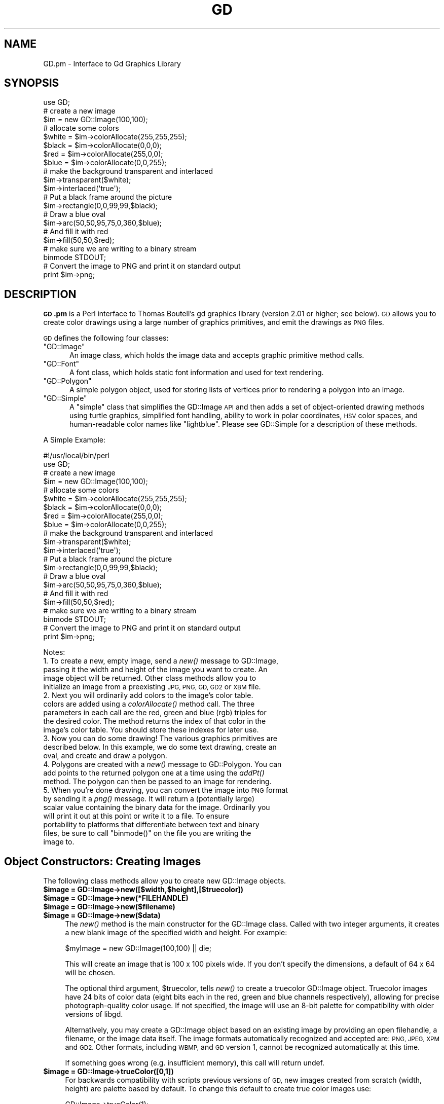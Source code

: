 .\" Automatically generated by Pod::Man 2.28 (Pod::Simple 3.28)
.\"
.\" Standard preamble:
.\" ========================================================================
.de Sp \" Vertical space (when we can't use .PP)
.if t .sp .5v
.if n .sp
..
.de Vb \" Begin verbatim text
.ft CW
.nf
.ne \\$1
..
.de Ve \" End verbatim text
.ft R
.fi
..
.\" Set up some character translations and predefined strings.  \*(-- will
.\" give an unbreakable dash, \*(PI will give pi, \*(L" will give a left
.\" double quote, and \*(R" will give a right double quote.  \*(C+ will
.\" give a nicer C++.  Capital omega is used to do unbreakable dashes and
.\" therefore won't be available.  \*(C` and \*(C' expand to `' in nroff,
.\" nothing in troff, for use with C<>.
.tr \(*W-
.ds C+ C\v'-.1v'\h'-1p'\s-2+\h'-1p'+\s0\v'.1v'\h'-1p'
.ie n \{\
.    ds -- \(*W-
.    ds PI pi
.    if (\n(.H=4u)&(1m=24u) .ds -- \(*W\h'-12u'\(*W\h'-12u'-\" diablo 10 pitch
.    if (\n(.H=4u)&(1m=20u) .ds -- \(*W\h'-12u'\(*W\h'-8u'-\"  diablo 12 pitch
.    ds L" ""
.    ds R" ""
.    ds C` ""
.    ds C' ""
'br\}
.el\{\
.    ds -- \|\(em\|
.    ds PI \(*p
.    ds L" ``
.    ds R" ''
.    ds C`
.    ds C'
'br\}
.\"
.\" Escape single quotes in literal strings from groff's Unicode transform.
.ie \n(.g .ds Aq \(aq
.el       .ds Aq '
.\"
.\" If the F register is turned on, we'll generate index entries on stderr for
.\" titles (.TH), headers (.SH), subsections (.SS), items (.Ip), and index
.\" entries marked with X<> in POD.  Of course, you'll have to process the
.\" output yourself in some meaningful fashion.
.\"
.\" Avoid warning from groff about undefined register 'F'.
.de IX
..
.nr rF 0
.if \n(.g .if rF .nr rF 1
.if (\n(rF:(\n(.g==0)) \{
.    if \nF \{
.        de IX
.        tm Index:\\$1\t\\n%\t"\\$2"
..
.        if !\nF==2 \{
.            nr % 0
.            nr F 2
.        \}
.    \}
.\}
.rr rF
.\"
.\" Accent mark definitions (@(#)ms.acc 1.5 88/02/08 SMI; from UCB 4.2).
.\" Fear.  Run.  Save yourself.  No user-serviceable parts.
.    \" fudge factors for nroff and troff
.if n \{\
.    ds #H 0
.    ds #V .8m
.    ds #F .3m
.    ds #[ \f1
.    ds #] \fP
.\}
.if t \{\
.    ds #H ((1u-(\\\\n(.fu%2u))*.13m)
.    ds #V .6m
.    ds #F 0
.    ds #[ \&
.    ds #] \&
.\}
.    \" simple accents for nroff and troff
.if n \{\
.    ds ' \&
.    ds ` \&
.    ds ^ \&
.    ds , \&
.    ds ~ ~
.    ds /
.\}
.if t \{\
.    ds ' \\k:\h'-(\\n(.wu*8/10-\*(#H)'\'\h"|\\n:u"
.    ds ` \\k:\h'-(\\n(.wu*8/10-\*(#H)'\`\h'|\\n:u'
.    ds ^ \\k:\h'-(\\n(.wu*10/11-\*(#H)'^\h'|\\n:u'
.    ds , \\k:\h'-(\\n(.wu*8/10)',\h'|\\n:u'
.    ds ~ \\k:\h'-(\\n(.wu-\*(#H-.1m)'~\h'|\\n:u'
.    ds / \\k:\h'-(\\n(.wu*8/10-\*(#H)'\z\(sl\h'|\\n:u'
.\}
.    \" troff and (daisy-wheel) nroff accents
.ds : \\k:\h'-(\\n(.wu*8/10-\*(#H+.1m+\*(#F)'\v'-\*(#V'\z.\h'.2m+\*(#F'.\h'|\\n:u'\v'\*(#V'
.ds 8 \h'\*(#H'\(*b\h'-\*(#H'
.ds o \\k:\h'-(\\n(.wu+\w'\(de'u-\*(#H)/2u'\v'-.3n'\*(#[\z\(de\v'.3n'\h'|\\n:u'\*(#]
.ds d- \h'\*(#H'\(pd\h'-\w'~'u'\v'-.25m'\f2\(hy\fP\v'.25m'\h'-\*(#H'
.ds D- D\\k:\h'-\w'D'u'\v'-.11m'\z\(hy\v'.11m'\h'|\\n:u'
.ds th \*(#[\v'.3m'\s+1I\s-1\v'-.3m'\h'-(\w'I'u*2/3)'\s-1o\s+1\*(#]
.ds Th \*(#[\s+2I\s-2\h'-\w'I'u*3/5'\v'-.3m'o\v'.3m'\*(#]
.ds ae a\h'-(\w'a'u*4/10)'e
.ds Ae A\h'-(\w'A'u*4/10)'E
.    \" corrections for vroff
.if v .ds ~ \\k:\h'-(\\n(.wu*9/10-\*(#H)'\s-2\u~\d\s+2\h'|\\n:u'
.if v .ds ^ \\k:\h'-(\\n(.wu*10/11-\*(#H)'\v'-.4m'^\v'.4m'\h'|\\n:u'
.    \" for low resolution devices (crt and lpr)
.if \n(.H>23 .if \n(.V>19 \
\{\
.    ds : e
.    ds 8 ss
.    ds o a
.    ds d- d\h'-1'\(ga
.    ds D- D\h'-1'\(hy
.    ds th \o'bp'
.    ds Th \o'LP'
.    ds ae ae
.    ds Ae AE
.\}
.rm #[ #] #H #V #F C
.\" ========================================================================
.\"
.IX Title "GD 3"
.TH GD 3 "2013-07-03" "perl v5.8.8" "User Contributed Perl Documentation"
.\" For nroff, turn off justification.  Always turn off hyphenation; it makes
.\" way too many mistakes in technical documents.
.if n .ad l
.nh
.SH "NAME"
GD.pm \- Interface to Gd Graphics Library
.SH "SYNOPSIS"
.IX Header "SYNOPSIS"
.Vb 1
\&    use GD;
\&
\&    # create a new image
\&    $im = new GD::Image(100,100);
\&
\&    # allocate some colors
\&    $white = $im\->colorAllocate(255,255,255);
\&    $black = $im\->colorAllocate(0,0,0);       
\&    $red = $im\->colorAllocate(255,0,0);      
\&    $blue = $im\->colorAllocate(0,0,255);
\&
\&    # make the background transparent and interlaced
\&    $im\->transparent($white);
\&    $im\->interlaced(\*(Aqtrue\*(Aq);
\&
\&    # Put a black frame around the picture
\&    $im\->rectangle(0,0,99,99,$black);
\&
\&    # Draw a blue oval
\&    $im\->arc(50,50,95,75,0,360,$blue);
\&
\&    # And fill it with red
\&    $im\->fill(50,50,$red);
\&
\&    # make sure we are writing to a binary stream
\&    binmode STDOUT;
\&
\&    # Convert the image to PNG and print it on standard output
\&    print $im\->png;
.Ve
.SH "DESCRIPTION"
.IX Header "DESCRIPTION"
\&\fB\s-1GD\s0.pm\fR is a Perl interface to Thomas Boutell's gd graphics library
(version 2.01 or higher; see below). \s-1GD\s0 allows you to create color
drawings using a large number of graphics primitives, and emit the
drawings as \s-1PNG\s0 files.
.PP
\&\s-1GD\s0 defines the following four classes:
.ie n .IP """GD::Image""" 5
.el .IP "\f(CWGD::Image\fR" 5
.IX Item "GD::Image"
An image class, which holds the image data and accepts graphic
primitive method calls.
.ie n .IP """GD::Font""" 5
.el .IP "\f(CWGD::Font\fR" 5
.IX Item "GD::Font"
A font class, which holds static font information and used for text
rendering.
.ie n .IP """GD::Polygon""" 5
.el .IP "\f(CWGD::Polygon\fR" 5
.IX Item "GD::Polygon"
A simple polygon object, used for storing lists of vertices prior to
rendering a polygon into an image.
.ie n .IP """GD::Simple""" 5
.el .IP "\f(CWGD::Simple\fR" 5
.IX Item "GD::Simple"
A \*(L"simple\*(R" class that simplifies the GD::Image \s-1API\s0 and then adds a set
of object-oriented drawing methods using turtle graphics, simplified
font handling, ability to work in polar coordinates, \s-1HSV\s0 color spaces,
and human-readable color names like \*(L"lightblue\*(R". Please see
GD::Simple for a description of these methods.
.PP
A Simple Example:
.PP
.Vb 1
\&        #!/usr/local/bin/perl
\&
\&        use GD;
\&
\&        # create a new image
\&        $im = new GD::Image(100,100);
\&
\&        # allocate some colors
\&        $white = $im\->colorAllocate(255,255,255);
\&        $black = $im\->colorAllocate(0,0,0);       
\&        $red = $im\->colorAllocate(255,0,0);      
\&        $blue = $im\->colorAllocate(0,0,255);
\&
\&        # make the background transparent and interlaced
\&        $im\->transparent($white);
\&        $im\->interlaced(\*(Aqtrue\*(Aq);
\&
\&        # Put a black frame around the picture
\&        $im\->rectangle(0,0,99,99,$black);
\&
\&        # Draw a blue oval
\&        $im\->arc(50,50,95,75,0,360,$blue);
\&
\&        # And fill it with red
\&        $im\->fill(50,50,$red);
\&
\&        # make sure we are writing to a binary stream
\&        binmode STDOUT;
\&
\&        # Convert the image to PNG and print it on standard output
\&        print $im\->png;
.Ve
.PP
Notes:
.IP "1. To create a new, empty image, send a \fInew()\fR message to GD::Image, passing it the width and height of the image you want to create.  An image object will be returned.  Other class methods allow you to initialize an image from a preexisting \s-1JPG, PNG, GD, GD2\s0 or \s-1XBM\s0 file." 5
.IX Item "1. To create a new, empty image, send a new() message to GD::Image, passing it the width and height of the image you want to create. An image object will be returned. Other class methods allow you to initialize an image from a preexisting JPG, PNG, GD, GD2 or XBM file."
.PD 0
.IP "2. Next you will ordinarily add colors to the image's color table. colors are added using a \fIcolorAllocate()\fR method call.  The three parameters in each call are the red, green and blue (rgb) triples for the desired color.  The method returns the index of that color in the image's color table.  You should store these indexes for later use." 5
.IX Item "2. Next you will ordinarily add colors to the image's color table. colors are added using a colorAllocate() method call. The three parameters in each call are the red, green and blue (rgb) triples for the desired color. The method returns the index of that color in the image's color table. You should store these indexes for later use."
.IP "3. Now you can do some drawing!  The various graphics primitives are described below.  In this example, we do some text drawing, create an oval, and create and draw a polygon." 5
.IX Item "3. Now you can do some drawing! The various graphics primitives are described below. In this example, we do some text drawing, create an oval, and create and draw a polygon."
.IP "4. Polygons are created with a \fInew()\fR message to GD::Polygon.  You can add points to the returned polygon one at a time using the \fIaddPt()\fR method. The polygon can then be passed to an image for rendering." 5
.IX Item "4. Polygons are created with a new() message to GD::Polygon. You can add points to the returned polygon one at a time using the addPt() method. The polygon can then be passed to an image for rendering."
.ie n .IP "5. When you're done drawing, you can convert the image into \s-1PNG\s0 format by sending it a \fIpng()\fR message.  It will return a (potentially large) scalar value containing the binary data for the image.  Ordinarily you will print it out at this point or write it to a file.  To ensure portability to platforms that differentiate between text and binary files, be sure to call ""binmode()"" on the file you are writing the image to." 5
.el .IP "5. When you're done drawing, you can convert the image into \s-1PNG\s0 format by sending it a \fIpng()\fR message.  It will return a (potentially large) scalar value containing the binary data for the image.  Ordinarily you will print it out at this point or write it to a file.  To ensure portability to platforms that differentiate between text and binary files, be sure to call \f(CWbinmode()\fR on the file you are writing the image to." 5
.IX Item "5. When you're done drawing, you can convert the image into PNG format by sending it a png() message. It will return a (potentially large) scalar value containing the binary data for the image. Ordinarily you will print it out at this point or write it to a file. To ensure portability to platforms that differentiate between text and binary files, be sure to call binmode() on the file you are writing the image to."
.PD
.SH "Object Constructors: Creating Images"
.IX Header "Object Constructors: Creating Images"
The following class methods allow you to create new GD::Image objects.
.ie n .IP "\fB\fB$image\fB = GD::Image\->new([$width,$height],[$truecolor])\fR" 4
.el .IP "\fB\f(CB$image\fB = GD::Image\->new([$width,$height],[$truecolor])\fR" 4
.IX Item "$image = GD::Image->new([$width,$height],[$truecolor])"
.PD 0
.ie n .IP "\fB\fB$image\fB = GD::Image\->new(*FILEHANDLE)\fR" 4
.el .IP "\fB\f(CB$image\fB = GD::Image\->new(*FILEHANDLE)\fR" 4
.IX Item "$image = GD::Image->new(*FILEHANDLE)"
.ie n .IP "\fB\fB$image\fB = GD::Image\->new($filename)\fR" 4
.el .IP "\fB\f(CB$image\fB = GD::Image\->new($filename)\fR" 4
.IX Item "$image = GD::Image->new($filename)"
.ie n .IP "\fB\fB$image\fB = GD::Image\->new($data)\fR" 4
.el .IP "\fB\f(CB$image\fB = GD::Image\->new($data)\fR" 4
.IX Item "$image = GD::Image->new($data)"
.PD
The \fInew()\fR method is the main constructor for the GD::Image class.
Called with two integer arguments, it creates a new blank image of the
specified width and height. For example:
.Sp
.Vb 1
\&        $myImage = new GD::Image(100,100) || die;
.Ve
.Sp
This will create an image that is 100 x 100 pixels wide.  If you don't
specify the dimensions, a default of 64 x 64 will be chosen.
.Sp
The optional third argument, \f(CW$truecolor\fR, tells \fInew()\fR to create a
truecolor GD::Image object.  Truecolor images have 24 bits of color
data (eight bits each in the red, green and blue channels
respectively), allowing for precise photograph-quality color usage.
If not specified, the image will use an 8\-bit palette for
compatibility with older versions of libgd.
.Sp
Alternatively, you may create a GD::Image object based on an existing
image by providing an open filehandle, a filename, or the image data
itself.  The image formats automatically recognized and accepted are:
\&\s-1PNG, JPEG, XPM\s0 and \s-1GD2. \s0 Other formats, including \s-1WBMP,\s0 and \s-1GD\s0
version 1, cannot be recognized automatically at this time.
.Sp
If something goes wrong (e.g. insufficient memory), this call will
return undef.
.ie n .IP "\fB\fB$image\fB = GD::Image\->trueColor([0,1])\fR" 4
.el .IP "\fB\f(CB$image\fB = GD::Image\->trueColor([0,1])\fR" 4
.IX Item "$image = GD::Image->trueColor([0,1])"
For backwards compatibility with scripts previous versions of \s-1GD,\s0
new images created from scratch (width, height) are palette based
by default.  To change this default to create true color images use:
.Sp
.Vb 1
\&        GD::Image\->trueColor(1);
.Ve
.Sp
somewhere before creating new images.  To switch back to palette
based by default, use:
.Sp
.Vb 1
\&        GD::Image\->trueColor(0);
.Ve
.ie n .IP "\fB\fB$image\fB = GD::Image\->newPalette([$width,$height])\fR" 4
.el .IP "\fB\f(CB$image\fB = GD::Image\->newPalette([$width,$height])\fR" 4
.IX Item "$image = GD::Image->newPalette([$width,$height])"
.PD 0
.ie n .IP "\fB\fB$image\fB = GD::Image\->newTrueColor([$width,$height])\fR" 4
.el .IP "\fB\f(CB$image\fB = GD::Image\->newTrueColor([$width,$height])\fR" 4
.IX Item "$image = GD::Image->newTrueColor([$width,$height])"
.PD
The \fInewPalette()\fR and \fInewTrueColor()\fR methods can be used to explicitly
create an palette based or true color image regardless of the
current setting of \fItrueColor()\fR.
.ie n .IP "\fB\fB$image\fB = GD::Image\->newFromPng($file, [$truecolor])\fR" 4
.el .IP "\fB\f(CB$image\fB = GD::Image\->newFromPng($file, [$truecolor])\fR" 4
.IX Item "$image = GD::Image->newFromPng($file, [$truecolor])"
.PD 0
.ie n .IP "\fB\fB$image\fB = GD::Image\->newFromPngData($data, [$truecolor])\fR" 4
.el .IP "\fB\f(CB$image\fB = GD::Image\->newFromPngData($data, [$truecolor])\fR" 4
.IX Item "$image = GD::Image->newFromPngData($data, [$truecolor])"
.PD
The \fInewFromPng()\fR method will create an image from a \s-1PNG\s0 file read in
through the provided filehandle or file path.  The filehandle must
previously have been opened on a valid \s-1PNG\s0 file or pipe.  If
successful, this call will return an initialized image which you can
then manipulate as you please.  If it fails, which usually happens if
the thing at the other end of the filehandle is not a valid \s-1PNG\s0 file,
the call returns undef.  Notice that the call doesn't automatically
close the filehandle for you.  But it does call \f(CW\*(C`binmode(FILEHANDLE)\*(C'\fR
for you, on platforms where this matters.
.Sp
You may use any of the following as the argument:
.Sp
.Vb 5
\&  1) a simple filehandle, such as STDIN
\&  2) a filehandle glob, such as *PNG
\&  3) a reference to a glob, such as \e*PNG
\&  4) an IO::Handle object
\&  5) the pathname of a file
.Ve
.Sp
In the latter case, \fInewFromPng()\fR will attempt to open the file for you
and read the \s-1PNG\s0 information from it.
.Sp
.Vb 1
\&  Example1:
\&
\&  open (PNG,"barnswallow.png") || die;
\&  $myImage = newFromPng GD::Image(\e*PNG) || die;
\&  close PNG;
\&
\&  Example2:
\&  $myImage = newFromPng GD::Image(\*(Aqbarnswallow.png\*(Aq);
.Ve
.Sp
To get information about the size and color usage of the information,
you can call the image query methods described below. Images created
by reading \s-1PNG\s0 images will be truecolor if the image file itself is
truecolor. To force the image to be palette-based, pass a value of 0
in the optional \f(CW$truecolor\fR argument.
.Sp
The \fInewFromPngData()\fR method will create a new GD::Image initialized
with the \s-1PNG\s0 format \fBdata\fR contained in \f(CW$data\fR.
.ie n .IP "\fB\fB$image\fB = GD::Image\->newFromJpeg($file, [$truecolor])\fR" 4
.el .IP "\fB\f(CB$image\fB = GD::Image\->newFromJpeg($file, [$truecolor])\fR" 4
.IX Item "$image = GD::Image->newFromJpeg($file, [$truecolor])"
.PD 0
.ie n .IP "\fB\fB$image\fB = GD::Image\->newFromJpegData($data, [$truecolor])\fR" 4
.el .IP "\fB\f(CB$image\fB = GD::Image\->newFromJpegData($data, [$truecolor])\fR" 4
.IX Item "$image = GD::Image->newFromJpegData($data, [$truecolor])"
.PD
These methods will create an image from a \s-1JPEG\s0 file.  They work just
like \fInewFromPng()\fR and \fInewFromPngData()\fR, and will accept the same
filehandle and pathname arguments.
.Sp
Images created by reading \s-1JPEG\s0 images will always be truecolor.  To
force the image to be palette-based, pass a value of 0 in the optional
\&\f(CW$truecolor\fR argument.
.ie n .IP "\fB\fB$image\fB = GD::Image\->newFromGif($file)\fR" 4
.el .IP "\fB\f(CB$image\fB = GD::Image\->newFromGif($file)\fR" 4
.IX Item "$image = GD::Image->newFromGif($file)"
.PD 0
.ie n .IP "\fB\fB$image\fB = GD::Image\->newFromGifData($data)\fR" 4
.el .IP "\fB\f(CB$image\fB = GD::Image\->newFromGifData($data)\fR" 4
.IX Item "$image = GD::Image->newFromGifData($data)"
.PD
These methods will create an image from a \s-1GIF\s0 file.  They work just
like \fInewFromPng()\fR and \fInewFromPngData()\fR, and will accept the same
filehandle and pathname arguments.
.Sp
Images created from GIFs are always 8\-bit palette images. To convert
to truecolor, you must create a truecolor image and then perform a
copy.
.ie n .IP "\fB\fB$image\fB = GD::Image\->newFromXbm($file)\fR" 4
.el .IP "\fB\f(CB$image\fB = GD::Image\->newFromXbm($file)\fR" 4
.IX Item "$image = GD::Image->newFromXbm($file)"
This works in exactly the same way as \f(CW\*(C`newFromPng\*(C'\fR, but reads the
contents of an X Bitmap (black & white) file:
.Sp
.Vb 3
\&        open (XBM,"coredump.xbm") || die;
\&        $myImage = newFromXbm GD::Image(\e*XBM) || die;
\&        close XBM;
.Ve
.Sp
There is no \fInewFromXbmData()\fR function, because there is no
corresponding function in the gd library.
.ie n .IP "\fB\fB$image\fB = GD::Image\->newFromGd($file)\fR" 4
.el .IP "\fB\f(CB$image\fB = GD::Image\->newFromGd($file)\fR" 4
.IX Item "$image = GD::Image->newFromGd($file)"
.PD 0
.ie n .IP "\fB\fB$image\fB = GD::Image\->newFromGdData($data)\fR" 4
.el .IP "\fB\f(CB$image\fB = GD::Image\->newFromGdData($data)\fR" 4
.IX Item "$image = GD::Image->newFromGdData($data)"
.PD
These methods initialize a GD::Image from a Gd file, filehandle, or
data.  Gd is Tom Boutell's disk-based storage format, intended for the
rare case when you need to read and write the image to disk quickly.
It's not intended for regular use, because, unlike \s-1PNG\s0 or \s-1JPEG,\s0 no
image compression is performed and these files can become \fB\s-1BIG\s0\fR.
.Sp
.Vb 2
\&        $myImage = newFromGd GD::Image("godzilla.gd") || die;
\&        close GDF;
.Ve
.ie n .IP "\fB\fB$image\fB = GD::Image\->newFromGd2($file)\fR" 4
.el .IP "\fB\f(CB$image\fB = GD::Image\->newFromGd2($file)\fR" 4
.IX Item "$image = GD::Image->newFromGd2($file)"
.PD 0
.ie n .IP "\fB\fB$image\fB = GD::Image\->newFromGd2Data($data)\fR" 4
.el .IP "\fB\f(CB$image\fB = GD::Image\->newFromGd2Data($data)\fR" 4
.IX Item "$image = GD::Image->newFromGd2Data($data)"
.PD
This works in exactly the same way as \f(CW\*(C`newFromGd()\*(C'\fR and
newFromGdData, but use the new compressed \s-1GD2\s0 image format.
.ie n .IP "\fB\fB$image\fB = GD::Image\->newFromGd2Part($file,srcX,srcY,width,height)\fR" 4
.el .IP "\fB\f(CB$image\fB = GD::Image\->newFromGd2Part($file,srcX,srcY,width,height)\fR" 4
.IX Item "$image = GD::Image->newFromGd2Part($file,srcX,srcY,width,height)"
This class method allows you to read in just a portion of a \s-1GD2\s0 image
file.  In addition to a filehandle, it accepts the top-left corner and
dimensions (width,height) of the region of the image to read.  For
example:
.Sp
.Vb 3
\&        open (GDF,"godzilla.gd2") || die;
\&        $myImage = GD::Image\->newFromGd2Part(\e*GDF,10,20,100,100) || die;
\&        close GDF;
.Ve
.Sp
This reads a 100x100 square portion of the image starting from
position (10,20).
.ie n .IP "\fB\fB$image\fB = GD::Image\->newFromXpm($filename)\fR" 4
.el .IP "\fB\f(CB$image\fB = GD::Image\->newFromXpm($filename)\fR" 4
.IX Item "$image = GD::Image->newFromXpm($filename)"
This creates a new GD::Image object starting from a \fBfilename\fR.  This
is unlike the other \fInewFrom()\fR functions because it does not take a
filehandle.  This difference comes from an inconsistency in the
underlying gd library.
.Sp
.Vb 1
\&        $myImage = newFromXpm GD::Image(\*(Aqearth.xpm\*(Aq) || die;
.Ve
.Sp
This function is only available if libgd was compiled with \s-1XPM\s0
support.
.Sp
\&\s-1NOTE:\s0 The libgd library is unable to read certain \s-1XPM\s0 files, returning
an all-black image instead.
.SH "GD::Image Methods"
.IX Header "GD::Image Methods"
Once a GD::Image object is created, you can draw with it, copy it, and
merge two images.  When you are finished manipulating the object, you
can convert it into a standard image file format to output or save to
a file.
.SS "Image Data Output Methods"
.IX Subsection "Image Data Output Methods"
The following methods convert the internal drawing format into
standard output file formats.
.ie n .IP "\fB\fB$pngdata\fB = \f(BI$image\fB\->png([$compression_level])\fR" 4
.el .IP "\fB\f(CB$pngdata\fB = \f(CB$image\fB\->png([$compression_level])\fR" 4
.IX Item "$pngdata = $image->png([$compression_level])"
This returns the image data in \s-1PNG\s0 format.  You can then print it,
pipe it to a display program, or write it to a file.  Example:
.Sp
.Vb 5
\&        $png_data = $myImage\->png;
\&        open (DISPLAY,"| display \-") || die;
\&        binmode DISPLAY;
\&        print DISPLAY $png_data;
\&        close DISPLAY;
.Ve
.Sp
Note the use of \f(CW\*(C`binmode()\*(C'\fR.  This is crucial for portability to
DOSish platforms.
.Sp
The optional \f(CW$compression_level\fR argument controls the amount of
compression to apply to the output \s-1PNG\s0 image.  Values range from 0\-9,
where 0 means no compression (largest files, highest quality) and 9
means maximum compression (smallest files, worst quality).  A
compression level of \-1 uses the default compression level selected
when zlib was compiled on your system, and is the same as calling
\&\fIpng()\fR with no argument.  Be careful not to confuse this argument with
the \fIjpeg()\fR quality argument, which ranges from 0\-100 and has the
opposite meaning from compression (higher numbers give higher
quality).
.ie n .IP "\fB\fB$gifdata\fB = \f(BI$image\fB\->gifanimbegin([$GlobalCM [, \f(CB$Loops\fB]])\fR" 4
.el .IP "\fB\f(CB$gifdata\fB = \f(CB$image\fB\->gifanimbegin([$GlobalCM [, \f(CB$Loops\fB]])\fR" 4
.IX Item "$gifdata = $image->gifanimbegin([$GlobalCM [, $Loops]])"
For libgd version 2.0.33 and higher, this call begins an animated \s-1GIF\s0
by returning the data that comprises animated gif image file header.
After you call this method, call \fIgifanimadd()\fR one or more times to add
the frames of the image. Then call \fIgifanimend()\fR. Each frame must be
the same width and height.
.Sp
A typical sequence will look like this:
.Sp
.Vb 10
\&  my $gifdata = $image\->gifanimbegin;
\&  $gifdata   .= $image\->gifanimadd;    # first frame
\&  for (1..100) {
\&     # make a frame of right size
\&     my $frame  = GD::Image\->new($image\->getBounds);
\&     add_frame_data($frame);              # add the data for this frame
\&     $gifdata   .= $frame\->gifanimadd;     # add frame
\&  }
\&  $gifdata   .= $image\->gifanimend;   # finish the animated GIF
\&  print $gifdata;                     # write animated gif to STDOUT
.Ve
.Sp
If you do not wish to store the data in memory, you can print it to
stdout or a file.
.Sp
The image that you call gifanimbegin on is used to set the image size,
color resolution and color map.  If argument \f(CW$GlobalCM\fR is 1, the image
color map becomes the GIF89a global color map.  If \f(CW$Loops\fR is given and
>= 0, the \s-1NETSCAPE2.0\s0 application extension is created, with looping
count.  Looping count 0 means forever.
.ie n .IP "\fB\fB$gifdata\fB = \f(BI$image\fB\->gifanimadd([$LocalCM [, \f(CB$LeftOfs\fB [, \f(CB$TopOfs\fB [, \f(CB$Delay\fB [, \f(CB$Disposal\fB [, \f(CB$previm\fB]]]]]])\fR" 4
.el .IP "\fB\f(CB$gifdata\fB = \f(CB$image\fB\->gifanimadd([$LocalCM [, \f(CB$LeftOfs\fB [, \f(CB$TopOfs\fB [, \f(CB$Delay\fB [, \f(CB$Disposal\fB [, \f(CB$previm\fB]]]]]])\fR" 4
.IX Item "$gifdata = $image->gifanimadd([$LocalCM [, $LeftOfs [, $TopOfs [, $Delay [, $Disposal [, $previm]]]]]])"
Returns the data that comprises one animated gif image frame.  You can
then print it, pipe it to a display program, or write it to a file.
With \f(CW$LeftOfs\fR and \f(CW$TopOfs\fR you can place this frame in different offset
than (0,0) inside the image screen.  Delay between the previous frame
and this frame is in 1/100s units.  Disposal is usually and by default
1.  Compression is activated by giving the previous image as a
parameter.  This function then compares the images and only writes the
changed pixels to the new frame in animation.  The Disposal parameter
for optimized animations must be set to 1, also for the first frame.
\&\f(CW$LeftOfs\fR and \f(CW$TopOfs\fR parameters are ignored for optimized frames.
.ie n .IP "\fB\fB$gifdata\fB = \f(BI$image\fB\->\f(BIgifanimend()\fB\fR" 4
.el .IP "\fB\f(CB$gifdata\fB = \f(CB$image\fB\->\f(BIgifanimend()\fB\fR" 4
.IX Item "$gifdata = $image->gifanimend()"
Returns the data for end segment of animated gif file.  It always
returns string ';'.  This string must be printed to an animated gif
file after all image frames to properly terminate it according to \s-1GIF\s0
file syntax.  Image object is not used at all in this method.
.ie n .IP "\fB\fB$jpegdata\fB = \f(BI$image\fB\->jpeg([$quality])\fR" 4
.el .IP "\fB\f(CB$jpegdata\fB = \f(CB$image\fB\->jpeg([$quality])\fR" 4
.IX Item "$jpegdata = $image->jpeg([$quality])"
This returns the image data in \s-1JPEG\s0 format.  You can then print it,
pipe it to a display program, or write it to a file.  You may pass an
optional quality score to \fIjpeg()\fR in order to control the \s-1JPEG\s0 quality.
This should be an integer between 0 and 100.  Higher quality scores
give larger files and better image quality.  If you don't specify the
quality, \fIjpeg()\fR will choose a good default.
.ie n .IP "\fB\fB$gifdata\fB = \f(BI$image\fB\->\f(BIgif()\fB\fR." 4
.el .IP "\fB\f(CB$gifdata\fB = \f(CB$image\fB\->\f(BIgif()\fB\fR." 4
.IX Item "$gifdata = $image->gif()."
This returns the image data in \s-1GIF\s0 format.  You can then print it,
pipe it to a display program, or write it to a file.
.ie n .IP "\fB\fB$gddata\fB = \f(BI$image\fB\->gd\fR" 4
.el .IP "\fB\f(CB$gddata\fB = \f(CB$image\fB\->gd\fR" 4
.IX Item "$gddata = $image->gd"
This returns the image data in \s-1GD\s0 format.  You can then print it,
pipe it to a display program, or write it to a file.  Example:
.Sp
.Vb 2
\&        binmode MYOUTFILE;
\&        print MYOUTFILE $myImage\->gd;
.Ve
.ie n .IP "\fB\fB$gd2data\fB = \f(BI$image\fB\->gd2\fR" 4
.el .IP "\fB\f(CB$gd2data\fB = \f(CB$image\fB\->gd2\fR" 4
.IX Item "$gd2data = $image->gd2"
Same as \fIgd()\fR, except that it returns the data in compressed \s-1GD2\s0
format.
.ie n .IP "\fB\fB$wbmpdata\fB = \f(BI$image\fB\->wbmp([$foreground])\fR" 4
.el .IP "\fB\f(CB$wbmpdata\fB = \f(CB$image\fB\->wbmp([$foreground])\fR" 4
.IX Item "$wbmpdata = $image->wbmp([$foreground])"
This returns the image data in \s-1WBMP\s0 format, which is a black-and-white
image format.  Provide the index of the color to become the foreground
color.  All other pixels will be considered background.
.SS "Color Control"
.IX Subsection "Color Control"
These methods allow you to control and manipulate the GD::Image color
table.
.ie n .IP "\fB\fB$index\fB = \f(BI$image\fB\->colorAllocate(red,green,blue)\fR" 4
.el .IP "\fB\f(CB$index\fB = \f(CB$image\fB\->colorAllocate(red,green,blue)\fR" 4
.IX Item "$index = $image->colorAllocate(red,green,blue)"
This allocates a color with the specified red, green and blue
components and returns its index in the color table, if specified.
The first color allocated in this way becomes the image's background
color.  (255,255,255) is white (all pixels on).  (0,0,0) is black (all
pixels off).  (255,0,0) is fully saturated red.  (127,127,127) is 50%
gray.  You can find plenty of examples in /usr/X11/lib/X11/rgb.txt.
.Sp
If no colors are allocated, then this function returns \-1.
.Sp
Example:
.Sp
.Vb 3
\&        $white = $myImage\->colorAllocate(0,0,0); #background color
\&        $black = $myImage\->colorAllocate(255,255,255);
\&        $peachpuff = $myImage\->colorAllocate(255,218,185);
.Ve
.ie n .IP "\fB\fB$index\fB = \f(BI$image\fB\->colorAllocateAlpha(reg,green,blue,alpha)\fR" 4
.el .IP "\fB\f(CB$index\fB = \f(CB$image\fB\->colorAllocateAlpha(reg,green,blue,alpha)\fR" 4
.IX Item "$index = $image->colorAllocateAlpha(reg,green,blue,alpha)"
This allocates a color with the specified red, green, and blue components,
plus the specified alpha channel.  The alpha value may range from 0 (opaque)
to 127 (transparent).  The \f(CW\*(C`alphaBlending\*(C'\fR function changes the way this
alpha channel affects the resulting image.
.ie n .IP "\fB\fB$image\fB\->colorDeallocate(colorIndex)\fR" 4
.el .IP "\fB\f(CB$image\fB\->colorDeallocate(colorIndex)\fR" 4
.IX Item "$image->colorDeallocate(colorIndex)"
This marks the color at the specified index as being ripe for
reallocation.  The next time colorAllocate is used, this entry will be
replaced.  You can call this method several times to deallocate
multiple colors.  There's no function result from this call.
.Sp
Example:
.Sp
.Vb 2
\&        $myImage\->colorDeallocate($peachpuff);
\&        $peachy = $myImage\->colorAllocate(255,210,185);
.Ve
.ie n .IP "\fB\fB$index\fB = \f(BI$image\fB\->colorClosest(red,green,blue)\fR" 4
.el .IP "\fB\f(CB$index\fB = \f(CB$image\fB\->colorClosest(red,green,blue)\fR" 4
.IX Item "$index = $image->colorClosest(red,green,blue)"
This returns the index of the color closest in the color table to the
red green and blue components specified.  If no colors have yet been
allocated, then this call returns \-1.
.Sp
Example:
.Sp
.Vb 1
\&        $apricot = $myImage\->colorClosest(255,200,180);
.Ve
.ie n .IP "\fB\fB$index\fB = \f(BI$image\fB\->colorClosestHWB(red,green,blue)\fR" 4
.el .IP "\fB\f(CB$index\fB = \f(CB$image\fB\->colorClosestHWB(red,green,blue)\fR" 4
.IX Item "$index = $image->colorClosestHWB(red,green,blue)"
This also attempts to return the color closest in the color table to the
red green and blue components specified. It uses a Hue/White/Black 
color representation to make the selected color more likely to match
human perceptions of similar colors.
.Sp
If no colors have yet been
allocated, then this call returns \-1.
.Sp
Example:
.Sp
.Vb 1
\&        $mostred = $myImage\->colorClosestHWB(255,0,0);
.Ve
.ie n .IP "\fB\fB$index\fB = \f(BI$image\fB\->colorExact(red,green,blue)\fR" 4
.el .IP "\fB\f(CB$index\fB = \f(CB$image\fB\->colorExact(red,green,blue)\fR" 4
.IX Item "$index = $image->colorExact(red,green,blue)"
This returns the index of a color that exactly matches the specified
red green and blue components.  If such a color is not in the color
table, this call returns \-1.
.Sp
.Vb 2
\&        $rosey = $myImage\->colorExact(255,100,80);
\&        warn "Everything\*(Aqs coming up roses.\en" if $rosey >= 0;
.Ve
.ie n .IP "\fB\fB$index\fB = \f(BI$image\fB\->colorResolve(red,green,blue)\fR" 4
.el .IP "\fB\f(CB$index\fB = \f(CB$image\fB\->colorResolve(red,green,blue)\fR" 4
.IX Item "$index = $image->colorResolve(red,green,blue)"
This returns the index of a color that exactly matches the specified
red green and blue components.  If such a color is not in the color
table and there is room, then this method allocates the color in the
color table and returns its index.
.Sp
.Vb 2
\&        $rosey = $myImage\->colorResolve(255,100,80);
\&        warn "Everything\*(Aqs coming up roses.\en" if $rosey >= 0;
.Ve
.ie n .IP "\fB\fB$colorsTotal\fB = \f(BI$image\fB\->colorsTotal\fR \fIobject method\fR" 4
.el .IP "\fB\f(CB$colorsTotal\fB = \f(CB$image\fB\->colorsTotal\fR \fIobject method\fR" 4
.IX Item "$colorsTotal = $image->colorsTotal object method"
This returns the total number of colors allocated in the object.
.Sp
.Vb 1
\&        $maxColors = $myImage\->colorsTotal;
.Ve
.Sp
In the case of a TrueColor image, this call will return undef.
.ie n .IP "\fB\fB$index\fB = \f(BI$image\fB\->getPixel(x,y)\fR \fIobject method\fR" 4
.el .IP "\fB\f(CB$index\fB = \f(CB$image\fB\->getPixel(x,y)\fR \fIobject method\fR" 4
.IX Item "$index = $image->getPixel(x,y) object method"
This returns the color table index underneath the specified
point.  It can be combined with \fIrgb()\fR
to obtain the rgb color underneath the pixel.
.Sp
Example:
.Sp
.Vb 2
\&        $index = $myImage\->getPixel(20,100);
\&        ($r,$g,$b) = $myImage\->rgb($index);
.Ve
.ie n .IP "\fB($red,$green,$blue) = \fB$image\fB\->rgb($index)\fR" 4
.el .IP "\fB($red,$green,$blue) = \f(CB$image\fB\->rgb($index)\fR" 4
.IX Item "($red,$green,$blue) = $image->rgb($index)"
This returns a list containing the red, green and blue components of
the specified color index.
.Sp
Example:
.Sp
.Vb 1
\&        @RGB = $myImage\->rgb($peachy);
.Ve
.ie n .IP "\fB\fB$image\fB\->transparent($colorIndex)\fR" 4
.el .IP "\fB\f(CB$image\fB\->transparent($colorIndex)\fR" 4
.IX Item "$image->transparent($colorIndex)"
This marks the color at the specified index as being transparent.
Portions of the image drawn in this color will be invisible.  This is
useful for creating paintbrushes of odd shapes, as well as for
making \s-1PNG\s0 backgrounds transparent for displaying on the Web.  Only
one color can be transparent at any time. To disable transparency, 
specify \-1 for the index.
.Sp
If you call this method without any parameters, it will return the
current index of the transparent color, or \-1 if none.
.Sp
Example:
.Sp
.Vb 6
\&        open(PNG,"test.png");
\&        $im = newFromPng GD::Image(PNG);
\&        $white = $im\->colorClosest(255,255,255); # find white
\&        $im\->transparent($white);
\&        binmode STDOUT;
\&        print $im\->png;
.Ve
.SS "Special Colors"
.IX Subsection "Special Colors"
\&\s-1GD\s0 implements a number of special colors that can be used to achieve
special effects.  They are constants defined in the \s-1GD::\s0
namespace, but automatically exported into your namespace when the \s-1GD\s0
module is loaded.
.ie n .IP "\fB\fB$image\fB\->setBrush($image)\fR" 4
.el .IP "\fB\f(CB$image\fB\->setBrush($image)\fR" 4
.IX Item "$image->setBrush($image)"
You can draw lines and shapes using a brush pattern.  Brushes are just
images that you can create and manipulate in the usual way. When you
draw with them, their contents are used for the color and shape of the
lines.
.Sp
To make a brushed line, you must create or load the brush first, then
assign it to the image using \fIsetBrush()\fR.  You can then draw in that
with that brush using the \fBgdBrushed\fR special color.  It's often
useful to set the background of the brush to transparent so that the
non-colored parts don't overwrite other parts of your image.
.Sp
Example:
.Sp
.Vb 6
\&        # Create a brush at an angle
\&        $diagonal_brush = new GD::Image(5,5);
\&        $white = $diagonal_brush\->colorAllocate(255,255,255);
\&        $black = $diagonal_brush\->colorAllocate(0,0,0);
\&        $diagonal_brush\->transparent($white);
\&        $diagonal_brush\->line(0,4,4,0,$black); # NE diagonal
\&
\&        # Set the brush
\&        $myImage\->setBrush($diagonal_brush);
\&        
\&        # Draw a circle using the brush
\&        $myImage\->arc(50,50,25,25,0,360,gdBrushed);
.Ve
.ie n .IP "\fB\fB$image\fB\->setThickness($thickness)\fR" 4
.el .IP "\fB\f(CB$image\fB\->setThickness($thickness)\fR" 4
.IX Item "$image->setThickness($thickness)"
Lines drawn with \fIline()\fR, \fIrectangle()\fR, \fIarc()\fR, and so forth are 1 pixel
thick by default.  Call \fIsetThickness()\fR to change the line drawing
width.
.ie n .IP "\fB\fB$image\fB\->setStyle(@colors)\fR" 4
.el .IP "\fB\f(CB$image\fB\->setStyle(@colors)\fR" 4
.IX Item "$image->setStyle(@colors)"
Styled lines consist of an arbitrary series of repeated colors and are
useful for generating dotted and dashed lines.  To create a styled
line, use \fIsetStyle()\fR to specify a repeating series of colors.  It
accepts an array consisting of one or more color indexes.  Then draw
using the \fBgdStyled\fR special color.  Another special color,
\&\fBgdTransparent\fR can be used to introduce holes in the line, as the
example shows.
.Sp
Example:
.Sp
.Vb 6
\&        # Set a style consisting of 4 pixels of yellow,
\&        # 4 pixels of blue, and a 2 pixel gap
\&        $myImage\->setStyle($yellow,$yellow,$yellow,$yellow,
\&                           $blue,$blue,$blue,$blue,
\&                           gdTransparent,gdTransparent);
\&        $myImage\->arc(50,50,25,25,0,360,gdStyled);
.Ve
.Sp
To combine the \f(CW\*(C`gdStyled\*(C'\fR and \f(CW\*(C`gdBrushed\*(C'\fR behaviors, you can specify
\&\f(CW\*(C`gdStyledBrushed\*(C'\fR.  In this case, a pixel from the current brush
pattern is rendered wherever the color specified in \fIsetStyle()\fR is
neither gdTransparent nor 0.
.IP "\fBgdTiled\fR" 4
.IX Item "gdTiled"
Draw filled shapes and flood fills using a pattern.  The pattern is
just another image.  The image will be tiled multiple times in order
to fill the required space, creating wallpaper effects.  You must call
\&\f(CW\*(C`setTile\*(C'\fR in order to define the particular tile pattern you'll use
for drawing when you specify the gdTiled color.
details.
.IP "\fBgdStyled\fR" 4
.IX Item "gdStyled"
The gdStyled color is used for creating dashed and dotted lines.  A
styled line can contain any series of colors and is created using the
\&\fIsetStyled()\fR command.
.IP "\fBgdAntiAliased\fR" 4
.IX Item "gdAntiAliased"
The \f(CW\*(C`gdAntiAliased\*(C'\fR color is used for drawing lines with antialiasing
turned on.  Antialiasing will blend the jagged edges of lines with the
background, creating a smoother look.  The actual color drawn is set
with \fIsetAntiAliased()\fR.
.ie n .IP "\fB\fB$image\fB\->setAntiAliased($color)\fR" 4
.el .IP "\fB\f(CB$image\fB\->setAntiAliased($color)\fR" 4
.IX Item "$image->setAntiAliased($color)"
\&\*(L"Antialiasing\*(R" is a process by which jagged edges associated with line
drawing can be reduced by blending the foreground color with an
appropriate percentage of the background, depending on how much of the
pixel in question is actually within the boundaries of the line being
drawn. All line-drawing methods, such as \fIline()\fR and polygon, will draw
antialiased lines if the special \*(L"color\*(R" \fBgdAntiAliased\fR is used when
calling them.
.Sp
\&\fIsetAntiAliased()\fR is used to specify the actual foreground color to be
used when drawing antialiased lines. You may set any color to be the
foreground, however as of libgd version 2.0.12 an alpha channel
component is not supported.
.Sp
Antialiased lines can be drawn on both truecolor and palette-based
images. However, attempts to draw antialiased lines on highly complex
palette-based backgrounds may not give satisfactory results, due to
the limited number of colors available in the palette. Antialiased
line-drawing on simple backgrounds should work well with palette-based
images; otherwise create or fetch a truecolor image instead. When
using palette-based images, be sure to allocate a broad spectrum of
colors in order to have sufficient colors for the antialiasing to use.
.ie n .IP "\fB\fB$image\fB\->setAntiAliasedDontBlend($color,[$flag])\fR" 4
.el .IP "\fB\f(CB$image\fB\->setAntiAliasedDontBlend($color,[$flag])\fR" 4
.IX Item "$image->setAntiAliasedDontBlend($color,[$flag])"
Normally, when drawing lines with the special \fBgdAntiAliased\fR
\&\*(L"color,\*(R" blending with the background to reduce jagged edges is the
desired behavior. However, when it is desired that lines not be
blended with one particular color when it is encountered in the
background, the \fIsetAntiAliasedDontBlend()\fR method can be used to
indicate the special color that the foreground should stand out more
clearly against.
.Sp
Once turned on, you can turn this feature off by calling
\&\fIsetAntiAliasedDontBlend()\fR with a second argument of 0:
.Sp
.Vb 1
\& $image\->setAntiAliasedDontBlend($color,0);
.Ve
.SS "Drawing Commands"
.IX Subsection "Drawing Commands"
These methods allow you to draw lines, rectangles, and ellipses, as
well as to perform various special operations like flood-fill.
.ie n .IP "\fB\fB$image\fB\->setPixel($x,$y,$color)\fR" 4
.el .IP "\fB\f(CB$image\fB\->setPixel($x,$y,$color)\fR" 4
.IX Item "$image->setPixel($x,$y,$color)"
This sets the pixel at (x,y) to the specified color index.  No value
is returned from this method.  The coordinate system starts at the
upper left at (0,0) and gets larger as you go down and to the right.
You can use a real color, or one of the special colors gdBrushed, 
gdStyled and gdStyledBrushed can be specified.
.Sp
Example:
.Sp
.Vb 2
\&        # This assumes $peach already allocated
\&        $myImage\->setPixel(50,50,$peach);
.Ve
.ie n .IP "\fB\fB$image\fB\->line($x1,$y1,$x2,$y2,$color)\fR" 4
.el .IP "\fB\f(CB$image\fB\->line($x1,$y1,$x2,$y2,$color)\fR" 4
.IX Item "$image->line($x1,$y1,$x2,$y2,$color)"
This draws a line from (x1,y1) to (x2,y2) of the specified color.  You
can use a real color, or one of the special colors gdBrushed, 
gdStyled and gdStyledBrushed.
.Sp
Example:
.Sp
.Vb 3
\&        # Draw a diagonal line using the currently defined
\&        # paintbrush pattern.
\&        $myImage\->line(0,0,150,150,gdBrushed);
.Ve
.ie n .IP "\fB\fB$image\fB\->dashedLine($x1,$y1,$x2,$y2,$color)\fR" 4
.el .IP "\fB\f(CB$image\fB\->dashedLine($x1,$y1,$x2,$y2,$color)\fR" 4
.IX Item "$image->dashedLine($x1,$y1,$x2,$y2,$color)"
\&\s-1DEPRECATED:\s0 The libgd library provides this method solely for backward
compatibility with libgd version 1.0, and there have been reports that
it no longer works as expected. Please use the \fIsetStyle()\fR and gdStyled
methods as described below.
.Sp
This draws a dashed line from (x1,y1) to (x2,y2) in the specified
color.  A more powerful way to generate arbitrary dashed and dotted
lines is to use the \fIsetStyle()\fR method described below and to draw with
the special color gdStyled.
.Sp
Example:
.Sp
.Vb 1
\&        $myImage\->dashedLine(0,0,150,150,$blue);
.Ve
.ie n .IP "\fB\fB$image\fB\->rectangle($x1,$y1,$x2,$y2,$color)\fR" 4
.el .IP "\fB\f(CB$image\fB\->rectangle($x1,$y1,$x2,$y2,$color)\fR" 4
.IX Item "$image->rectangle($x1,$y1,$x2,$y2,$color)"
This draws a rectangle with the specified color.  (x1,y1) and (x2,y2)
are the upper left and lower right corners respectively.  Both real
color indexes and the special colors gdBrushed, gdStyled and
gdStyledBrushed are accepted.
.Sp
Example:
.Sp
.Vb 1
\&        $myImage\->rectangle(10,10,100,100,$rose);
.Ve
.ie n .IP "\fB\fB$image\fB\->filledRectangle($x1,$y1,$x2,$y2,$color)\fR" 4
.el .IP "\fB\f(CB$image\fB\->filledRectangle($x1,$y1,$x2,$y2,$color)\fR" 4
.IX Item "$image->filledRectangle($x1,$y1,$x2,$y2,$color)"
This draws a rectangle filed with the specified color.  You can use a
real color, or the special fill color gdTiled to fill the polygon
with a pattern.
.Sp
Example:
.Sp
.Vb 3
\&        # read in a fill pattern and set it
\&        $tile = newFromPng GD::Image(\*(Aqhappyface.png\*(Aq);
\&        $myImage\->setTile($tile); 
\&
\&        # draw the rectangle, filling it with the pattern
\&        $myImage\->filledRectangle(10,10,150,200,gdTiled);
.Ve
.ie n .IP "\fB\fB$image\fB\->openPolygon($polygon,$color)\fR" 4
.el .IP "\fB\f(CB$image\fB\->openPolygon($polygon,$color)\fR" 4
.IX Item "$image->openPolygon($polygon,$color)"
This draws a polygon with the specified color.  The polygon must be
created first (see below).  The polygon must have at least three
vertices.  If the last vertex doesn't close the polygon, the method
will close it for you.  Both real color indexes and the special 
colors gdBrushed, gdStyled and gdStyledBrushed can be specified.
.Sp
Example:
.Sp
.Vb 5
\&        $poly = new GD::Polygon;
\&        $poly\->addPt(50,0);
\&        $poly\->addPt(99,99);
\&        $poly\->addPt(0,99);
\&        $myImage\->openPolygon($poly,$blue);
.Ve
.ie n .IP "\fB\fB$image\fB\->unclosedPolygon($polygon,$color)\fR" 4
.el .IP "\fB\f(CB$image\fB\->unclosedPolygon($polygon,$color)\fR" 4
.IX Item "$image->unclosedPolygon($polygon,$color)"
This draws a sequence of connected lines with the specified color,
without connecting the first and last point to a closed polygon.  The
polygon must be created first (see below).  The polygon must have at
least three vertices.  Both real color indexes and the special colors
gdBrushed, gdStyled and gdStyledBrushed can be specified.
.Sp
You need libgd 2.0.33 or higher to use this feature.
.Sp
Example:
.Sp
.Vb 5
\&        $poly = new GD::Polygon;
\&        $poly\->addPt(50,0);
\&        $poly\->addPt(99,99);
\&        $poly\->addPt(0,99);
\&        $myImage\->unclosedPolygon($poly,$blue);
.Ve
.ie n .IP "\fB\fB$image\fB\->filledPolygon($poly,$color)\fR" 4
.el .IP "\fB\f(CB$image\fB\->filledPolygon($poly,$color)\fR" 4
.IX Item "$image->filledPolygon($poly,$color)"
This draws a polygon filled with the specified color.  You can use a
real color, or the special fill color gdTiled to fill the polygon
with a pattern.
.Sp
Example:
.Sp
.Vb 5
\&        # make a polygon
\&        $poly = new GD::Polygon;
\&        $poly\->addPt(50,0);
\&        $poly\->addPt(99,99);
\&        $poly\->addPt(0,99);
\&
\&        # draw the polygon, filling it with a color
\&        $myImage\->filledPolygon($poly,$peachpuff);
.Ve
.ie n .IP "\fB\fB$image\fB\->ellipse($cx,$cy,$width,$height,$color)\fR" 4
.el .IP "\fB\f(CB$image\fB\->ellipse($cx,$cy,$width,$height,$color)\fR" 4
.IX Item "$image->ellipse($cx,$cy,$width,$height,$color)"
.PD 0
.ie n .IP "\fB\fB$image\fB\->filledEllipse($cx,$cy,$width,$height,$color)\fR" 4
.el .IP "\fB\f(CB$image\fB\->filledEllipse($cx,$cy,$width,$height,$color)\fR" 4
.IX Item "$image->filledEllipse($cx,$cy,$width,$height,$color)"
.PD
These \fImethods()\fR draw ellipses. ($cx,$cy) is the center of the arc, and
($width,$height) specify the ellipse width and height, respectively.
\&\fIfilledEllipse()\fR is like \fIEllipse()\fR except that the former produces
filled versions of the ellipse.
.ie n .IP "\fB\fB$image\fB\->arc($cx,$cy,$width,$height,$start,$end,$color)\fR" 4
.el .IP "\fB\f(CB$image\fB\->arc($cx,$cy,$width,$height,$start,$end,$color)\fR" 4
.IX Item "$image->arc($cx,$cy,$width,$height,$start,$end,$color)"
This draws arcs and ellipses.  (cx,cy) are the center of the arc, and
(width,height) specify the width and height, respectively.  The
portion of the ellipse covered by the arc are controlled by start and
end, both of which are given in degrees from 0 to 360.  Zero is at the
top of the ellipse, and angles increase clockwise.  To specify a
complete ellipse, use 0 and 360 as the starting and ending angles.  To
draw a circle, use the same value for width and height.
.Sp
You can specify a normal color or one of the special colors
\&\fBgdBrushed\fR, \fBgdStyled\fR, or \fBgdStyledBrushed\fR.
.Sp
Example:
.Sp
.Vb 2
\&        # draw a semicircle centered at 100,100
\&        $myImage\->arc(100,100,50,50,0,180,$blue);
.Ve
.ie n .IP "\fB\fB$image\fB\->filledArc($cx,$cy,$width,$height,$start,$end,$color [,$arc_style])\fR" 4
.el .IP "\fB\f(CB$image\fB\->filledArc($cx,$cy,$width,$height,$start,$end,$color [,$arc_style])\fR" 4
.IX Item "$image->filledArc($cx,$cy,$width,$height,$start,$end,$color [,$arc_style])"
This method is like \fIarc()\fR except that it colors in the pie wedge with
the selected color.  \f(CW$arc_style\fR is optional.  If present it is a
bitwise \s-1OR\s0 of the following constants:
.Sp
.Vb 5
\&  gdArc           connect start & end points of arc with a rounded edge
\&  gdChord         connect start & end points of arc with a straight line
\&  gdPie           synonym for gdChord
\&  gdNoFill        outline the arc or chord
\&  gdEdged         connect beginning and ending of the arc to the center
.Ve
.Sp
gdArc and gdChord are mutually exclusive.  gdChord just connects the
starting and ending angles with a straight line, while gdArc produces
a rounded edge. gdPie is a synonym for gdArc. gdNoFill indicates that
the arc or chord should be outlined, not filled. gdEdged, used
together with gdNoFill, indicates that the beginning and ending angles
should be connected to the center; this is a good way to outline
(rather than fill) a \*(L"pie slice.\*(R"
.Sp
Example:
.Sp
.Vb 1
\&  $image\->filledArc(100,100,50,50,0,90,$blue,gdEdged|gdNoFill);
.Ve
.ie n .IP "\fB\fB$image\fB\->fill($x,$y,$color)\fR" 4
.el .IP "\fB\f(CB$image\fB\->fill($x,$y,$color)\fR" 4
.IX Item "$image->fill($x,$y,$color)"
This method flood-fills regions with the specified color.  The color
will spread through the image, starting at point (x,y), until it is
stopped by a pixel of a different color from the starting pixel (this
is similar to the \*(L"paintbucket\*(R" in many popular drawing toys).  You
can specify a normal color, or the special color gdTiled, to flood-fill
with patterns.
.Sp
Example:
.Sp
.Vb 3
\&        # Draw a rectangle, and then make its interior blue
\&        $myImage\->rectangle(10,10,100,100,$black);
\&        $myImage\->fill(50,50,$blue);
.Ve
.ie n .IP "\fB\fB$image\fB\->fillToBorder($x,$y,$bordercolor,$color)\fR" 4
.el .IP "\fB\f(CB$image\fB\->fillToBorder($x,$y,$bordercolor,$color)\fR" 4
.IX Item "$image->fillToBorder($x,$y,$bordercolor,$color)"
Like \f(CW\*(C`fill\*(C'\fR, this method flood-fills regions with the specified
color, starting at position (x,y).  However, instead of stopping when
it hits a pixel of a different color than the starting pixel, flooding
will only stop when it hits the color specified by bordercolor.  You
must specify a normal indexed color for the bordercolor.  However, you
are free to use the gdTiled color for the fill.
.Sp
Example:
.Sp
.Vb 3
\&        # This has the same effect as the previous example
\&        $myImage\->rectangle(10,10,100,100,$black);
\&        $myImage\->fillToBorder(50,50,$black,$blue);
.Ve
.SS "Image Copying Commands"
.IX Subsection "Image Copying Commands"
Two methods are provided for copying a rectangular region from one
image to another.  One method copies a region without resizing it.
The other allows you to stretch the region during the copy operation.
.PP
With either of these methods it is important to know that the routines
will attempt to flesh out the destination image's color table to match
the colors that are being copied from the source.  If the
destination's color table is already full, then the routines will
attempt to find the best match, with varying results.
.ie n .IP "\fB\fB$image\fB\->copy($sourceImage,$dstX,$dstY,\fR" 4
.el .IP "\fB\f(CB$image\fB\->copy($sourceImage,$dstX,$dstY,\fR" 4
.IX Item "$image->copy($sourceImage,$dstX,$dstY,"
\&\fB				\f(CB$srcX\fB,$srcY,$width,$height)\fR
.Sp
This is the simplest of the several copy operations, copying the
specified region from the source image to the destination image (the
one performing the method call).  (srcX,srcY) specify the upper left
corner of a rectangle in the source image, and (width,height) give the
width and height of the region to copy.  (dstX,dstY) control where in
the destination image to stamp the copy.  You can use the same image
for both the source and the destination, but the source and
destination regions must not overlap or strange things will happen.
.Sp
Example:
.Sp
.Vb 7
\&        $myImage = new GD::Image(100,100);
\&        ... various drawing stuff ...
\&        $srcImage = new GD::Image(50,50);
\&        ... more drawing stuff ...
\&        # copy a 25x25 pixel region from $srcImage to
\&        # the rectangle starting at (10,10) in $myImage
\&        $myImage\->copy($srcImage,10,10,0,0,25,25);
.Ve
.ie n .IP "\fB\fB$image\fB\->\f(BIclone()\fB\fR" 4
.el .IP "\fB\f(CB$image\fB\->\f(BIclone()\fB\fR" 4
.IX Item "$image->clone()"
Make a copy of the image and return it as a new object.  The new image
will look identical.  However, it may differ in the size of the color
palette and other nonessential details.
.Sp
Example:
.Sp
.Vb 3
\&        $myImage = new GD::Image(100,100);
\&        ... various drawing stuff ...
\&        $copy = $myImage\->clone;
.Ve
.ie n .IP "\fB\fB$image\fB\->copyMerge($sourceImage,$dstX,$dstY,\fR" 4
.el .IP "\fB\f(CB$image\fB\->copyMerge($sourceImage,$dstX,$dstY,\fR" 4
.IX Item "$image->copyMerge($sourceImage,$dstX,$dstY,"
\&\fB				\f(CB$srcX\fB,$srcY,$width,$height,$percent)\fR
.Sp
This copies the indicated rectangle from the source image to the
destination image, merging the colors to the extent specified by
percent (an integer between 0 and 100).  Specifying 100% has the same
effect as \fIcopy()\fR \*(-- replacing the destination pixels with the source
image.  This is most useful for highlighting an area by merging in a
solid rectangle.
.Sp
Example:
.Sp
.Vb 7
\&        $myImage = new GD::Image(100,100);
\&        ... various drawing stuff ...
\&        $redImage = new GD::Image(50,50);
\&        ... more drawing stuff ...
\&        # copy a 25x25 pixel region from $srcImage to
\&        # the rectangle starting at (10,10) in $myImage, merging 50%
\&        $myImage\->copyMerge($srcImage,10,10,0,0,25,25,50);
.Ve
.ie n .IP "\fB\fB$image\fB\->copyMergeGray($sourceImage,$dstX,$dstY,\fR" 4
.el .IP "\fB\f(CB$image\fB\->copyMergeGray($sourceImage,$dstX,$dstY,\fR" 4
.IX Item "$image->copyMergeGray($sourceImage,$dstX,$dstY,"
\&\fB				\f(CB$srcX\fB,$srcY,$width,$height,$percent)\fR
.Sp
This is identical to \fIcopyMerge()\fR except that it preserves the hue of
the source by converting all the pixels of the destination rectangle
to grayscale before merging.
.ie n .IP "\fB\fB$image\fB\->copyResized($sourceImage,$dstX,$dstY,\fR" 4
.el .IP "\fB\f(CB$image\fB\->copyResized($sourceImage,$dstX,$dstY,\fR" 4
.IX Item "$image->copyResized($sourceImage,$dstX,$dstY,"
\&\fB				\f(CB$srcX\fB,$srcY,$destW,$destH,$srcW,$srcH)\fR
.Sp
This method is similar to \fIcopy()\fR but allows you to choose different
sizes for the source and destination rectangles.  The source and
destination rectangle's are specified independently by (srcW,srcH) and
(destW,destH) respectively.  \fIcopyResized()\fR will stretch or shrink the
image to accommodate the size requirements.
.Sp
Example:
.Sp
.Vb 7
\&        $myImage = new GD::Image(100,100);
\&        ... various drawing stuff ...
\&        $srcImage = new GD::Image(50,50);
\&        ... more drawing stuff ...
\&        # copy a 25x25 pixel region from $srcImage to
\&        # a larger rectangle starting at (10,10) in $myImage
\&        $myImage\->copyResized($srcImage,10,10,0,0,50,50,25,25);
.Ve
.ie n .IP "\fB\fB$image\fB\->copyResampled($sourceImage,$dstX,$dstY,\fR" 4
.el .IP "\fB\f(CB$image\fB\->copyResampled($sourceImage,$dstX,$dstY,\fR" 4
.IX Item "$image->copyResampled($sourceImage,$dstX,$dstY,"
\&\fB				\f(CB$srcX\fB,$srcY,$destW,$destH,$srcW,$srcH)\fR
.Sp
This method is similar to \fIcopyResized()\fR but provides \*(L"smooth\*(R" copying
from a large image to a smaller one, using a weighted average of the
pixels of the source area rather than selecting one representative
pixel. This method is identical to \fIcopyResized()\fR when the destination
image is a palette image.
.ie n .IP "\fB\fB$image\fB\->copyRotated($sourceImage,$dstX,$dstY,\fR" 4
.el .IP "\fB\f(CB$image\fB\->copyRotated($sourceImage,$dstX,$dstY,\fR" 4
.IX Item "$image->copyRotated($sourceImage,$dstX,$dstY,"
\&\fB				\f(CB$srcX\fB,$srcY,$width,$height,$angle)\fR
.Sp
Like \fIcopyResized()\fR but the \f(CW$angle\fR argument specifies an arbitrary
amount to rotate the image clockwise (in degrees).  In addition, \f(CW$dstX\fR
and \f(CW$dstY\fR species the \fBcenter\fR of the destination image, and not the
top left corner.
.ie n .IP "\fB\fB$image\fB\->trueColorToPalette([$dither], [$colors])\fR" 4
.el .IP "\fB\f(CB$image\fB\->trueColorToPalette([$dither], [$colors])\fR" 4
.IX Item "$image->trueColorToPalette([$dither], [$colors])"
This method converts a truecolor image to a palette image. The code for
this function was originally drawn from the Independent \s-1JPEG\s0 Group library
code, which is excellent. The code has been modified to preserve as much
alpha channel information as possible in the resulting palette, in addition
to preserving colors as well as possible. This does not work as well as
might be hoped. It is usually best to simply produce a truecolor
output image instead, which guarantees the highest output quality.
Both the dithering (0/1, default=0) and maximum number of colors used
(<=256, default = gdMaxColors) can be specified.
.SS "Image Transformation Commands"
.IX Subsection "Image Transformation Commands"
Gd also provides some common image transformations:
.ie n .IP "\fB\fB$image\fB = \f(BI$sourceImage\fB\->\f(BIcopyRotate90()\fB\fR" 4
.el .IP "\fB\f(CB$image\fB = \f(CB$sourceImage\fB\->\f(BIcopyRotate90()\fB\fR" 4
.IX Item "$image = $sourceImage->copyRotate90()"
.PD 0
.ie n .IP "\fB\fB$image\fB = \f(BI$sourceImage\fB\->\f(BIcopyRotate180()\fB\fR" 4
.el .IP "\fB\f(CB$image\fB = \f(CB$sourceImage\fB\->\f(BIcopyRotate180()\fB\fR" 4
.IX Item "$image = $sourceImage->copyRotate180()"
.ie n .IP "\fB\fB$image\fB = \f(BI$sourceImage\fB\->\f(BIcopyRotate270()\fB\fR" 4
.el .IP "\fB\f(CB$image\fB = \f(CB$sourceImage\fB\->\f(BIcopyRotate270()\fB\fR" 4
.IX Item "$image = $sourceImage->copyRotate270()"
.ie n .IP "\fB\fB$image\fB = \f(BI$sourceImage\fB\->\f(BIcopyFlipHorizontal()\fB\fR" 4
.el .IP "\fB\f(CB$image\fB = \f(CB$sourceImage\fB\->\f(BIcopyFlipHorizontal()\fB\fR" 4
.IX Item "$image = $sourceImage->copyFlipHorizontal()"
.ie n .IP "\fB\fB$image\fB = \f(BI$sourceImage\fB\->\f(BIcopyFlipVertical()\fB\fR" 4
.el .IP "\fB\f(CB$image\fB = \f(CB$sourceImage\fB\->\f(BIcopyFlipVertical()\fB\fR" 4
.IX Item "$image = $sourceImage->copyFlipVertical()"
.ie n .IP "\fB\fB$image\fB = \f(BI$sourceImage\fB\->\f(BIcopyTranspose()\fB\fR" 4
.el .IP "\fB\f(CB$image\fB = \f(CB$sourceImage\fB\->\f(BIcopyTranspose()\fB\fR" 4
.IX Item "$image = $sourceImage->copyTranspose()"
.ie n .IP "\fB\fB$image\fB = \f(BI$sourceImage\fB\->\f(BIcopyReverseTranspose()\fB\fR" 4
.el .IP "\fB\f(CB$image\fB = \f(CB$sourceImage\fB\->\f(BIcopyReverseTranspose()\fB\fR" 4
.IX Item "$image = $sourceImage->copyReverseTranspose()"
.PD
These methods can be used to rotate, flip, or transpose an image.
The result of the method is a copy of the image.
.ie n .IP "\fB\fB$image\fB\->\f(BIrotate180()\fB\fR" 4
.el .IP "\fB\f(CB$image\fB\->\f(BIrotate180()\fB\fR" 4
.IX Item "$image->rotate180()"
.PD 0
.ie n .IP "\fB\fB$image\fB\->\f(BIflipHorizontal()\fB\fR" 4
.el .IP "\fB\f(CB$image\fB\->\f(BIflipHorizontal()\fB\fR" 4
.IX Item "$image->flipHorizontal()"
.ie n .IP "\fB\fB$image\fB\->\f(BIflipVertical()\fB\fR" 4
.el .IP "\fB\f(CB$image\fB\->\f(BIflipVertical()\fB\fR" 4
.IX Item "$image->flipVertical()"
.PD
These methods are similar to the copy* versions, but instead
modify the image in place.
.SS "Character and String Drawing"
.IX Subsection "Character and String Drawing"
\&\s-1GD\s0 allows you to draw characters and strings, either in normal
horizontal orientation or rotated 90 degrees.  These routines use a
GD::Font object, described in more detail below.  There are four
built-in monospaced fonts, available in the global variables
\&\fBgdGiantFont\fR, \fBgdLargeFont\fR, \fBgdMediumBoldFont\fR, \fBgdSmallFont\fR
and \fBgdTinyFont\fR.
.PP
In addition, you can use the \fIload()\fR method to load GD-formatted bitmap
font files at runtime. You can create these bitmap files from X11
BDF-format files using the bdf2gd.pl script, which should have been
installed with \s-1GD \s0(see the bdf_scripts directory if it wasn't).  The
format happens to be identical to the old-style \s-1MSDOS\s0 bitmap \*(L".fnt\*(R"
files, so you can use one of those directly if you happen to have one.
.PP
For writing proportional scaleable fonts, \s-1GD\s0 offers the \fIstringFT()\fR
method, which allows you to load and render any TrueType font on your
system.
.ie n .IP "\fB\fB$image\fB\->string($font,$x,$y,$string,$color)\fR" 4
.el .IP "\fB\f(CB$image\fB\->string($font,$x,$y,$string,$color)\fR" 4
.IX Item "$image->string($font,$x,$y,$string,$color)"
This method draws a string starting at position (x,y) in the specified
font and color.  Your choices of fonts are gdSmallFont, gdMediumBoldFont,
gdTinyFont, gdLargeFont and gdGiantFont.
.Sp
Example:
.Sp
.Vb 1
\&        $myImage\->string(gdSmallFont,2,10,"Peachy Keen",$peach);
.Ve
.ie n .IP "\fB\fB$image\fB\->stringUp($font,$x,$y,$string,$color)\fR" 4
.el .IP "\fB\f(CB$image\fB\->stringUp($font,$x,$y,$string,$color)\fR" 4
.IX Item "$image->stringUp($font,$x,$y,$string,$color)"
Just like the previous call, but draws the text rotated
counterclockwise 90 degrees.
.ie n .IP "\fB\fB$image\fB\->char($font,$x,$y,$char,$color)\fR" 4
.el .IP "\fB\f(CB$image\fB\->char($font,$x,$y,$char,$color)\fR" 4
.IX Item "$image->char($font,$x,$y,$char,$color)"
.PD 0
.ie n .IP "\fB\fB$image\fB\->charUp($font,$x,$y,$char,$color)\fR" 4
.el .IP "\fB\f(CB$image\fB\->charUp($font,$x,$y,$char,$color)\fR" 4
.IX Item "$image->charUp($font,$x,$y,$char,$color)"
.PD
These methods draw single characters at position (x,y) in the
specified font and color.  They're carry-overs from the C interface,
where there is a distinction between characters and strings.  Perl is
insensible to such subtle distinctions.
.ie n .IP "$font = \fBGD::Font\->load($fontfilepath)\fR" 4
.el .IP "\f(CW$font\fR = \fBGD::Font\->load($fontfilepath)\fR" 4
.IX Item "$font = GD::Font->load($fontfilepath)"
This method dynamically loads a font file, returning a font that you
can use in subsequent calls to drawing methods.  For example:
.Sp
.Vb 2
\&   my $courier = GD::Font\->load(\*(Aq./courierR12.fnt\*(Aq) or die "Can\*(Aqt load font";
\&   $image\->string($courier,2,10,"Peachy Keen",$peach);
.Ve
.Sp
Font files must be in \s-1GD\s0 binary format, as described above.
.ie n .IP "\fB\fB@bounds\fB = \f(BI$image\fB\->stringFT($fgcolor,$fontname,$ptsize,$angle,$x,$y,$string)\fR" 4
.el .IP "\fB\f(CB@bounds\fB = \f(CB$image\fB\->stringFT($fgcolor,$fontname,$ptsize,$angle,$x,$y,$string)\fR" 4
.IX Item "@bounds = $image->stringFT($fgcolor,$fontname,$ptsize,$angle,$x,$y,$string)"
.PD 0
.ie n .IP "\fB\fB@bounds\fB = GD::Image\->stringFT($fgcolor,$fontname,$ptsize,$angle,$x,$y,$string)\fR" 4
.el .IP "\fB\f(CB@bounds\fB = GD::Image\->stringFT($fgcolor,$fontname,$ptsize,$angle,$x,$y,$string)\fR" 4
.IX Item "@bounds = GD::Image->stringFT($fgcolor,$fontname,$ptsize,$angle,$x,$y,$string)"
.ie n .IP "\fB\fB@bounds\fB = \f(BI$image\fB\->stringFT($fgcolor,$fontname,$ptsize,$angle,$x,$y,$string,\e%options)\fR" 4
.el .IP "\fB\f(CB@bounds\fB = \f(CB$image\fB\->stringFT($fgcolor,$fontname,$ptsize,$angle,$x,$y,$string,\e%options)\fR" 4
.IX Item "@bounds = $image->stringFT($fgcolor,$fontname,$ptsize,$angle,$x,$y,$string,%options)"
.PD
This method uses TrueType to draw a scaled, antialiased string using
the TrueType vector font of your choice.  It requires that libgd to
have been compiled with TrueType support, and for the appropriate
TrueType font to be installed on your system.
.Sp
The arguments are as follows:
.Sp
.Vb 6
\&  fgcolor    Color index to draw the string in
\&  fontname   A path to the TrueType (.ttf) font file or a font pattern.
\&  ptsize     The desired point size (may be fractional)
\&  angle      The rotation angle, in radians (positive values rotate counter clockwise)
\&  x,y        X and Y coordinates to start drawing the string
\&  string     The string itself
.Ve
.Sp
If successful, the method returns an eight-element list giving the
boundaries of the rendered string:
.Sp
.Vb 4
\& @bounds[0,1]  Lower left corner (x,y)
\& @bounds[2,3]  Lower right corner (x,y)
\& @bounds[4,5]  Upper right corner (x,y)
\& @bounds[6,7]  Upper left corner (x,y)
.Ve
.Sp
In case of an error (such as the font not being available, or \s-1FT\s0
support not being available), the method returns an empty list and
sets $@ to the error message.
.Sp
The string may contain \s-1UTF\-8\s0 sequences like: \*(L"&#192;\*(R"
.Sp
You may also call this method from the GD::Image class name, in which
case it doesn't do any actual drawing, but returns the bounding box
using an inexpensive operation.  You can use this to perform layout
operations prior to drawing.
.Sp
Using a negative color index will disable antialiasing, as described
in the libgd manual page at
<http://www.boutell.com/gd/manual2.0.9.html#gdImageStringFT>.
.Sp
An optional 8th argument allows you to pass a hashref of options to
\&\fIstringFT()\fR.  Several hashkeys are recognized: \fBlinespacing\fR,
\&\fBcharmap\fR, \fBresolution\fR, and \fBkerning\fR.
.Sp
The value of \fBlinespacing\fR is supposed to be a multiple of the
character height, so setting linespacing to 2.0 will result in
double-spaced lines of text.  However the current version of libgd
(2.0.12) does not do this.  Instead the linespacing seems to be double
what is provided in this argument.  So use a spacing of 0.5 to get
separation of exactly one line of text.  In practice, a spacing of 0.6
seems to give nice results.  Another thing to watch out for is that
successive lines of text should be separated by the \*(L"\er\en\*(R" characters,
not just \*(L"\en\*(R".
.Sp
The value of \fBcharmap\fR is one of \*(L"Unicode\*(R", \*(L"Shift_JIS\*(R" and \*(L"Big5\*(R".
The interaction between Perl, Unicode and libgd is not clear to me,
and you should experiment a bit if you want to use this feature.
.Sp
The value of \fBresolution\fR is the vertical and horizontal resolution,
in \s-1DPI,\s0 in the format \*(L"hdpi,vdpi\*(R".  If present, the resolution will be
passed to the Freetype rendering engine as a hint to improve the
appearance of the rendered font.
.Sp
The value of \fBkerning\fR is a flag.  Set it to false to turn off the
default kerning of text.
.Sp
Example:
.Sp
.Vb 5
\& $gd\->stringFT($black,\*(Aq/dosc/windows/Fonts/pala.ttf\*(Aq,40,0,20,90,
\&              "hi there\er\enbye now",
\&              {linespacing=>0.6,
\&               charmap  => \*(AqUnicode\*(Aq,
\&              });
.Ve
.Sp
If \s-1GD\s0 was compiled with fontconfig support, and the fontconfig library
is available on your system, then you can use a font name pattern
instead of a path.  Patterns are described in fontconfig and will
look something like this \*(L"Times:italic\*(R".  For backward
compatibility, this feature is disabled by default.  You must enable
it by calling \fIuseFontConfig\fR\|(1) prior to the \fIstringFT()\fR call.
.Sp
.Vb 1
\&   $image\->useFontConfig(1);
.Ve
.Sp
For backward compatibility with older versions of the FreeType
library, the alias \fIstringTTF()\fR is also recognized.
.ie n .IP "\fB\fB$hasfontconfig\fB = \f(BI$image\fB\->useFontConfig($flag)\fR" 4
.el .IP "\fB\f(CB$hasfontconfig\fB = \f(CB$image\fB\->useFontConfig($flag)\fR" 4
.IX Item "$hasfontconfig = $image->useFontConfig($flag)"
Call \fIuseFontConfig()\fR with a value of 1 in order to enable support for
fontconfig font patterns (see stringFT).  Regardless of the value of
\&\f(CW$flag\fR, this method will return a true value if the fontconfig library
is present, or false otherwise.
.Sp
This method can also be called as a class method of GD::Image;
.ie n .IP "\fB\fB$result\fB = \f(BI$image\fB\-\fRstringFTCircle($cx,$cy,$radius,$textRadius,$fillPortion,$font,$points,$top,$bottom,$fgcolor)>" 4
.el .IP "\fB\f(CB$result\fB = \f(CB$image\fB\-\fRstringFTCircle($cx,$cy,$radius,$textRadius,$fillPortion,$font,$points,$top,$bottom,$fgcolor)>" 4
.IX Item "$result = $image-stringFTCircle($cx,$cy,$radius,$textRadius,$fillPortion,$font,$points,$top,$bottom,$fgcolor)>"
This draws text in a circle. Currently (libgd 2.0.33) this function
does not work for me, but the interface is provided for completeness.
The call signature is somewhat complex.  Here is an excerpt from the
libgd manual page:
.Sp
Draws the text strings specified by top and bottom on the image, curved along
the edge of a circle of radius radius, with its center at cx and
cy. top is written clockwise along the top; bottom is written
counterclockwise along the bottom. textRadius determines the \*(L"height\*(R"
of each character; if textRadius is 1/2 of radius, characters extend
halfway from the edge to the center. fillPortion varies from 0 to 1.0,
with useful values from about 0.4 to 0.9, and determines how much of
the 180 degrees of arc assigned to each section of text is actually
occupied by text; 0.9 looks better than 1.0 which is rather
crowded. font is a freetype font; see gdImageStringFT. points is
passed to the freetype engine and has an effect on hinting; although
the size of the text is determined by radius, textRadius, and
fillPortion, you should pass a point size that \*(L"hints\*(R" appropriately
\&\*(-- if you know the text will be large, pass a large point size such as
24.0 to get the best results. fgcolor can be any color, and may have
an alpha component, do blending, etc.
.Sp
Returns a true value on success.
.SS "Alpha channels"
.IX Subsection "Alpha channels"
The alpha channel methods allow you to control the way drawings are
processed according to the alpha channel. When true color is turned
on, colors are encoded as four bytes, in which the last three bytes
are the \s-1RGB\s0 color values, and the first byte is the alpha channel.
Therefore the hexadecimal representation of a non transparent \s-1RGB\s0
color will be: C=0x00(rr)(bb)(bb)
.PP
When alpha blending is turned on, you can use the first byte of the
color to control the transparency, meaning that a rectangle painted
with color 0x00(rr)(bb)(bb) will be opaque, and another one painted
with 0x7f(rr)(gg)(bb) will be transparent. The Alpha value must be >=
0 and <= 0x7f.
.ie n .IP "\fB\fB$image\fB\->alphaBlending($integer)\fR" 4
.el .IP "\fB\f(CB$image\fB\->alphaBlending($integer)\fR" 4
.IX Item "$image->alphaBlending($integer)"
The \fIalphaBlending()\fR method allows for two different modes of drawing
on truecolor images. In blending mode, which is on by default (libgd
2.0.2 and above), the alpha channel component of the color supplied to
all drawing functions, such as \f(CW\*(C`setPixel\*(C'\fR, determines how much of the
underlying color should be allowed to shine through. As a result, \s-1GD\s0
automatically blends the existing color at that point with the drawing
color, and stores the result in the image. The resulting pixel is
opaque. In non-blending mode, the drawing color is copied literally
with its alpha channel information, replacing the destination
pixel. Blending mode is not available when drawing on palette images.
.Sp
Pass a value of 1 for blending mode, and 0 for non-blending mode.
.ie n .IP "\fB\fB$image\fB\->saveAlpha($saveAlpha)\fR" 4
.el .IP "\fB\f(CB$image\fB\->saveAlpha($saveAlpha)\fR" 4
.IX Item "$image->saveAlpha($saveAlpha)"
By default, \s-1GD \s0(libgd 2.0.2 and above) does not attempt to save full
alpha channel information (as opposed to single-color transparency)
when saving \s-1PNG\s0 images. (\s-1PNG\s0 is currently the only output format
supported by gd which can accommodate alpha channel information.) This
saves space in the output file. If you wish to create an image with
alpha channel information for use with tools that support it, call
\&\f(CWsaveAlpha(1)\fR to turn on saving of such information, and call
\&\f(CWalphaBlending(0)\fR to turn off alpha blending within the library so
that alpha channel information is actually stored in the image rather
than being composited immediately at the time that drawing functions
are invoked.
.SS "Miscellaneous Image Methods"
.IX Subsection "Miscellaneous Image Methods"
These are various utility methods that are useful in some
circumstances.
.ie n .IP "\fB\fB$image\fB\->interlaced([$flag])\fR" 4
.el .IP "\fB\f(CB$image\fB\->interlaced([$flag])\fR" 4
.IX Item "$image->interlaced([$flag])"
This method sets or queries the image's interlaced setting.  Interlace
produces a cool venetian blinds effect on certain viewers.  Provide a
true parameter to set the interlace attribute.  Provide undef to
disable it.  Call the method without parameters to find out the
current setting.
.ie n .IP "\fB($width,$height) = \fB$image\fB\->\f(BIgetBounds()\fB\fR" 4
.el .IP "\fB($width,$height) = \f(CB$image\fB\->\f(BIgetBounds()\fB\fR" 4
.IX Item "($width,$height) = $image->getBounds()"
This method will return a two-member list containing the width and
height of the image.  You query but not change the size of the
image once it's created.
.ie n .IP "\fB\fB$width\fB = \f(BI$image\fB\->width\fR" 4
.el .IP "\fB\f(CB$width\fB = \f(CB$image\fB\->width\fR" 4
.IX Item "$width = $image->width"
.PD 0
.ie n .IP "\fB\fB$height\fB = \f(BI$image\fB\->height\fR" 4
.el .IP "\fB\f(CB$height\fB = \f(CB$image\fB\->height\fR" 4
.IX Item "$height = $image->height"
.PD
Return the width and height of the image, respectively.
.ie n .IP "\fB\fB$is_truecolor\fB = \f(BI$image\fB\->\f(BIisTrueColor()\fB\fR" 4
.el .IP "\fB\f(CB$is_truecolor\fB = \f(CB$image\fB\->\f(BIisTrueColor()\fB\fR" 4
.IX Item "$is_truecolor = $image->isTrueColor()"
This method will return a Boolean representing whether the image
is true color or not.
.ie n .IP "\fB\fB$flag\fB = \f(BI$image1\fB\->compare($image2)\fR" 4
.el .IP "\fB\f(CB$flag\fB = \f(CB$image1\fB\->compare($image2)\fR" 4
.IX Item "$flag = $image1->compare($image2)"
Compare two images and return a bitmap describing the differences
found, if any.  The return value must be logically ANDed with one or
more constants in order to determine the differences.  The following
constants are available:
.Sp
.Vb 9
\&  GD_CMP_IMAGE             The two images look different
\&  GD_CMP_NUM_COLORS        The two images have different numbers of colors
\&  GD_CMP_COLOR             The two images\*(Aq palettes differ
\&  GD_CMP_SIZE_X            The two images differ in the horizontal dimension
\&  GD_CMP_SIZE_Y            The two images differ in the vertical dimension
\&  GD_CMP_TRANSPARENT       The two images have different transparency
\&  GD_CMP_BACKGROUND        The two images have different background colors
\&  GD_CMP_INTERLACE         The two images differ in their interlace
\&  GD_CMP_TRUECOLOR         The two images are not both true color
.Ve
.Sp
The most important of these is \s-1GD_CMP_IMAGE,\s0 which will tell you
whether the two images will look different, ignoring differences in the
order of colors in the color palette and other invisible changes.  The
constants are not imported by default, but must be imported individually
or by importing the :cmp tag.  Example:
.Sp
.Vb 6
\&  use GD qw(:DEFAULT :cmp);
\&  # get $image1 from somewhere
\&  # get $image2 from somewhere
\&  if ($image1\->compare($image2) & GD_CMP_IMAGE) {
\&     warn "images differ!";
\&  }
.Ve
.ie n .IP "\fB\fB$image\fB\->clip($x1,$y1,$x2,$y2)\fR" 4
.el .IP "\fB\f(CB$image\fB\->clip($x1,$y1,$x2,$y2)\fR" 4
.IX Item "$image->clip($x1,$y1,$x2,$y2)"
.PD 0
.ie n .IP "\fB($x1,$y1,$x2,$y2) = \fB$image\fB\->clip\fR" 4
.el .IP "\fB($x1,$y1,$x2,$y2) = \f(CB$image\fB\->clip\fR" 4
.IX Item "($x1,$y1,$x2,$y2) = $image->clip"
.PD
Set or get the clipping rectangle.  When the clipping rectangle is
set, all drawing will be clipped to occur within this rectangle.  The
clipping rectangle is initially set to be equal to the boundaries of
the whole image. Change it by calling \fIclip()\fR with the coordinates of
the new clipping rectangle.  Calling \fIclip()\fR without any arguments will
return the current clipping rectangle.
.ie n .IP "\fB\fB$flag\fB = \f(BI$image\fB\->boundsSafe($x,$y)\fR" 4
.el .IP "\fB\f(CB$flag\fB = \f(CB$image\fB\->boundsSafe($x,$y)\fR" 4
.IX Item "$flag = $image->boundsSafe($x,$y)"
The \fIboundsSafe()\fR method will return true if the point indicated by
($x,$y) is within the clipping rectangle, or false if it is not.  If
the clipping rectangle has not been set, then it will return true if
the point lies within the image boundaries.
.SS "Grouping Methods"
.IX Subsection "Grouping Methods"
\&\s-1GD\s0 does not support grouping of objects, but \s-1GD::SVG\s0 does. In that
subclass, the following methods declare new groups of graphical
objects:
.ie n .IP "$image\->startGroup([$id,\e%style])" 4
.el .IP "\f(CW$image\fR\->startGroup([$id,\e%style])" 4
.IX Item "$image->startGroup([$id,%style])"
.PD 0
.ie n .IP "$image\->\fIendGroup()\fR" 4
.el .IP "\f(CW$image\fR\->\fIendGroup()\fR" 4
.IX Item "$image->endGroup()"
.ie n .IP "$group = $image\->newGroup" 4
.el .IP "\f(CW$group\fR = \f(CW$image\fR\->newGroup" 4
.IX Item "$group = $image->newGroup"
.PD
See \s-1GD::SVG\s0 for information.
.SH "Polygons"
.IX Header "Polygons"
A few primitive polygon creation and manipulation methods are
provided.  They aren't part of the Gd library, but I thought they
might be handy to have around (they're borrowed from my qd.pl
Quickdraw library).  Also see GD::Polyline.
.ie n .IP "\fB\fB$poly\fB = GD::Polygon\->new\fR" 3
.el .IP "\fB\f(CB$poly\fB = GD::Polygon\->new\fR" 3
.IX Item "$poly = GD::Polygon->new"
Create an empty polygon with no vertices.
.Sp
.Vb 1
\&        $poly = new GD::Polygon;
.Ve
.ie n .IP "\fB\fB$poly\fB\->addPt($x,$y)\fR" 3
.el .IP "\fB\f(CB$poly\fB\->addPt($x,$y)\fR" 3
.IX Item "$poly->addPt($x,$y)"
Add point (x,y) to the polygon.
.Sp
.Vb 4
\&        $poly\->addPt(0,0);
\&        $poly\->addPt(0,50);
\&        $poly\->addPt(25,25);
\&        $myImage\->fillPoly($poly,$blue);
.Ve
.ie n .IP "\fB($x,$y) = \fB$poly\fB\->getPt($index)\fR" 3
.el .IP "\fB($x,$y) = \f(CB$poly\fB\->getPt($index)\fR" 3
.IX Item "($x,$y) = $poly->getPt($index)"
Retrieve the point at the specified vertex.
.Sp
.Vb 1
\&        ($x,$y) = $poly\->getPt(2);
.Ve
.ie n .IP "\fB\fB$poly\fB\->setPt($index,$x,$y)\fR" 3
.el .IP "\fB\f(CB$poly\fB\->setPt($index,$x,$y)\fR" 3
.IX Item "$poly->setPt($index,$x,$y)"
Change the value of an already existing vertex.  It is an error to set
a vertex that isn't already defined.
.Sp
.Vb 1
\&        $poly\->setPt(2,100,100);
.Ve
.ie n .IP "\fB($x,$y) = \fB$poly\fB\->deletePt($index)\fR" 3
.el .IP "\fB($x,$y) = \f(CB$poly\fB\->deletePt($index)\fR" 3
.IX Item "($x,$y) = $poly->deletePt($index)"
Delete the specified vertex, returning its value.
.Sp
.Vb 1
\&        ($x,$y) = $poly\->deletePt(1);
.Ve
.ie n .IP "\fB\fB$poly\fB\->\f(BIclear()\fB\fR" 3
.el .IP "\fB\f(CB$poly\fB\->\f(BIclear()\fB\fR" 3
.IX Item "$poly->clear()"
Delete all vertices, restoring the polygon to its initial empty state.
.ie n .IP "\fB\fB$poly\fB\->toPt($dx,$dy)\fR" 3
.el .IP "\fB\f(CB$poly\fB\->toPt($dx,$dy)\fR" 3
.IX Item "$poly->toPt($dx,$dy)"
Draw from current vertex to a new vertex, using relative (dx,dy)
coordinates.  If this is the first point, act like \fIaddPt()\fR.
.Sp
.Vb 4
\&        $poly\->addPt(0,0);
\&        $poly\->toPt(0,50);
\&        $poly\->toPt(25,\-25);
\&        $myImage\->fillPoly($poly,$blue);
.Ve
.ie n .IP "\fB\fB$vertex_count\fB = \f(BI$poly\fB\->length\fR" 3
.el .IP "\fB\f(CB$vertex_count\fB = \f(CB$poly\fB\->length\fR" 3
.IX Item "$vertex_count = $poly->length"
Return the number of vertices in the polygon.
.Sp
.Vb 1
\&        $points = $poly\->length;
.Ve
.ie n .IP "\fB\fB@vertices\fB = \f(BI$poly\fB\->vertices\fR" 3
.el .IP "\fB\f(CB@vertices\fB = \f(CB$poly\fB\->vertices\fR" 3
.IX Item "@vertices = $poly->vertices"
Return a list of all the vertices in the polygon object.  Each member
of the list is a reference to an (x,y) array.
.Sp
.Vb 4
\&        @vertices = $poly\->vertices;
\&        foreach $v (@vertices)
\&           print join(",",@$v),"\en";
\&        }
.Ve
.ie n .IP "\fB\fB@rect\fB = \f(BI$poly\fB\->bounds\fR" 3
.el .IP "\fB\f(CB@rect\fB = \f(CB$poly\fB\->bounds\fR" 3
.IX Item "@rect = $poly->bounds"
Return the smallest rectangle that completely encloses the polygon.
The return value is an array containing the (left,top,right,bottom) of
the rectangle.
.Sp
.Vb 1
\&        ($left,$top,$right,$bottom) = $poly\->bounds;
.Ve
.ie n .IP "\fB\fB$poly\fB\->offset($dx,$dy)\fR" 3
.el .IP "\fB\f(CB$poly\fB\->offset($dx,$dy)\fR" 3
.IX Item "$poly->offset($dx,$dy)"
Offset all the vertices of the polygon by the specified horizontal
(dh) and vertical (dy) amounts.  Positive numbers move the polygon
down and to the right.
.Sp
.Vb 1
\&        $poly\->offset(10,30);
.Ve
.ie n .IP "\fB\fB$poly\fB\->map($srcL,$srcT,$srcR,$srcB,$destL,$dstT,$dstR,$dstB)\fR" 3
.el .IP "\fB\f(CB$poly\fB\->map($srcL,$srcT,$srcR,$srcB,$destL,$dstT,$dstR,$dstB)\fR" 3
.IX Item "$poly->map($srcL,$srcT,$srcR,$srcB,$destL,$dstT,$dstR,$dstB)"
Map the polygon from a source rectangle to an equivalent position in a
destination rectangle, moving it and resizing it as necessary.  See
polys.pl for an example of how this works.  Both the source and
destination rectangles are given in (left,top,right,bottom)
coordinates.  For convenience, you can use the polygon's own bounding
box as the source rectangle.
.Sp
.Vb 2
\&        # Make the polygon really tall
\&        $poly\->map($poly\->bounds,0,0,50,200);
.Ve
.ie n .IP "\fB\fB$poly\fB\->scale($sx,$sy)\fR" 3
.el .IP "\fB\f(CB$poly\fB\->scale($sx,$sy)\fR" 3
.IX Item "$poly->scale($sx,$sy)"
Scale each vertex of the polygon by the X and Y factors indicated by
sx and sy.  For example scale(2,2) will make the polygon twice as
large.  For best results, move the center of the polygon to position
(0,0) before you scale, then move it back to its previous position.
.ie n .IP "\fB\fB$poly\fB\->transform($sx,$rx,$sy,$ry,$tx,$ty)\fR" 3
.el .IP "\fB\f(CB$poly\fB\->transform($sx,$rx,$sy,$ry,$tx,$ty)\fR" 3
.IX Item "$poly->transform($sx,$rx,$sy,$ry,$tx,$ty)"
Run each vertex of the polygon through a transformation matrix, where
sx and sy are the X and Y scaling factors, rx and ry are the X and Y
rotation factors, and tx and ty are X and Y offsets.  See the Adobe
PostScript Reference, page 154 for a full explanation, or experiment.
.SS "GD::Polyline"
.IX Subsection "GD::Polyline"
Please see GD::Polyline for information on creating open polygons
and splines.
.SH "Font Utilities"
.IX Header "Font Utilities"
The libgd library (used by the Perl \s-1GD\s0 library) has built-in support
for about half a dozen fonts, which were converted from public-domain
X Windows fonts.  For more fonts, compile libgd with TrueType support
and use the \fIstringFT()\fR call.
.PP
If you wish to add more built-in fonts, the directory bdf_scripts
contains two contributed utilities that may help you convert X\-Windows
BDF-format fonts into the format that libgd uses internally.  However
these scripts were written for earlier versions of \s-1GD\s0 which included
its own mini-gd library.  These scripts will have to be adapted for
use with libgd, and the libgd library itself will have to be
recompiled and linked!  Please do not contact me for help with these
scripts: they are unsupported.
.PP
Each of these fonts is available both as an imported global
(e.g. \fBgdSmallFont\fR) and as a package method
(e.g. \fBGD::Font\->Small\fR).
.IP "\fBgdSmallFont\fR" 5
.IX Item "gdSmallFont"
.PD 0
.IP "\fBGD::Font\->Small\fR" 5
.IX Item "GD::Font->Small"
.PD
This is the basic small font, \*(L"borrowed\*(R" from a well known public
domain 6x12 font.
.IP "\fBgdLargeFont\fR" 5
.IX Item "gdLargeFont"
.PD 0
.IP "\fBGD::Font\->Large\fR" 5
.IX Item "GD::Font->Large"
.PD
This is the basic large font, \*(L"borrowed\*(R" from a well known public
domain 8x16 font.
.IP "\fBgdMediumBoldFont\fR" 5
.IX Item "gdMediumBoldFont"
.PD 0
.IP "\fBGD::Font\->MediumBold\fR" 5
.IX Item "GD::Font->MediumBold"
.PD
This is a bold font intermediate in size between the small and large
fonts, borrowed from a public domain 7x13 font;
.IP "\fBgdTinyFont\fR" 5
.IX Item "gdTinyFont"
.PD 0
.IP "\fBGD::Font\->Tiny\fR" 5
.IX Item "GD::Font->Tiny"
.PD
This is a tiny, almost unreadable font, 5x8 pixels wide.
.IP "\fBgdGiantFont\fR" 5
.IX Item "gdGiantFont"
.PD 0
.IP "\fBGD::Font\->Giant\fR" 5
.IX Item "GD::Font->Giant"
.PD
This is a 9x15 bold font converted by Jan Pazdziora from a sans serif
X11 font.
.ie n .IP "\fB\fB$font\fB\->nchars\fR" 5
.el .IP "\fB\f(CB$font\fB\->nchars\fR" 5
.IX Item "$font->nchars"
This returns the number of characters in the font.
.Sp
.Vb 1
\&        print "The large font contains ",gdLargeFont\->nchars," characters\en";
.Ve
.ie n .IP "\fB\fB$font\fB\->offset\fR" 5
.el .IP "\fB\f(CB$font\fB\->offset\fR" 5
.IX Item "$font->offset"
This returns the \s-1ASCII\s0 value of the first character in the font
.ie n .IP "\fB\fB$width\fB = \f(BI$font\fB\->width\fR" 5
.el .IP "\fB\f(CB$width\fB = \f(CB$font\fB\->width\fR" 5
.IX Item "$width = $font->width"
.PD 0
.ie n .IP "\fB\fB$height\fB = \f(BI$font\fB\->height\fR" 5
.el .IP "\fB\f(CB$height\fB = \f(CB$font\fB\->height\fR" 5
.IX Item "$height = $font->height"
.ie n .IP """height""" 5
.el .IP "\f(CWheight\fR" 5
.IX Item "height"
.PD
These return the width and height of the font.
.Sp
.Vb 1
\&  ($w,$h) = (gdLargeFont\->width,gdLargeFont\->height);
.Ve
.SH "Obtaining the C\-language version of gd"
.IX Header "Obtaining the C-language version of gd"
libgd, the C\-language version of gd, can be obtained at \s-1URL\s0
http://www.boutell.com/gd/.  Directions for installing and using it
can be found at that site.  Please do not contact me for help with
libgd.
.SH "AUTHOR"
.IX Header "AUTHOR"
The \s-1GD\s0.pm interface is copyright 1995\-2010, Lincoln D. Stein. This
package and its accompanying libraries is free software; you can
redistribute it and/or modify it under the terms of the \s-1GPL \s0(either
version 1, or at your option, any later version) or the Artistic
License 2.0.  Refer to \s-1LICENSE\s0 for the full license text.
package for details.
.PP
The latest versions of \s-1GD\s0.pm are available at
.PP
.Vb 1
\&  http://stein.cshl.org/WWW/software/GD
.Ve
.SH "SEE ALSO"
.IX Header "SEE ALSO"
GD::Polyline,
\&\s-1GD::SVG\s0,
GD::Simple,
Image::Magick
.SH "POD ERRORS"
.IX Header "POD ERRORS"
Hey! \fBThe above document had some coding errors, which are explained below:\fR
.IP "Around line 463:" 4
.IX Item "Around line 463:"
You forgot a '=back' before '=head1'
.IP "Around line 475:" 4
.IX Item "Around line 475:"
\&'=item' outside of any '=over'
